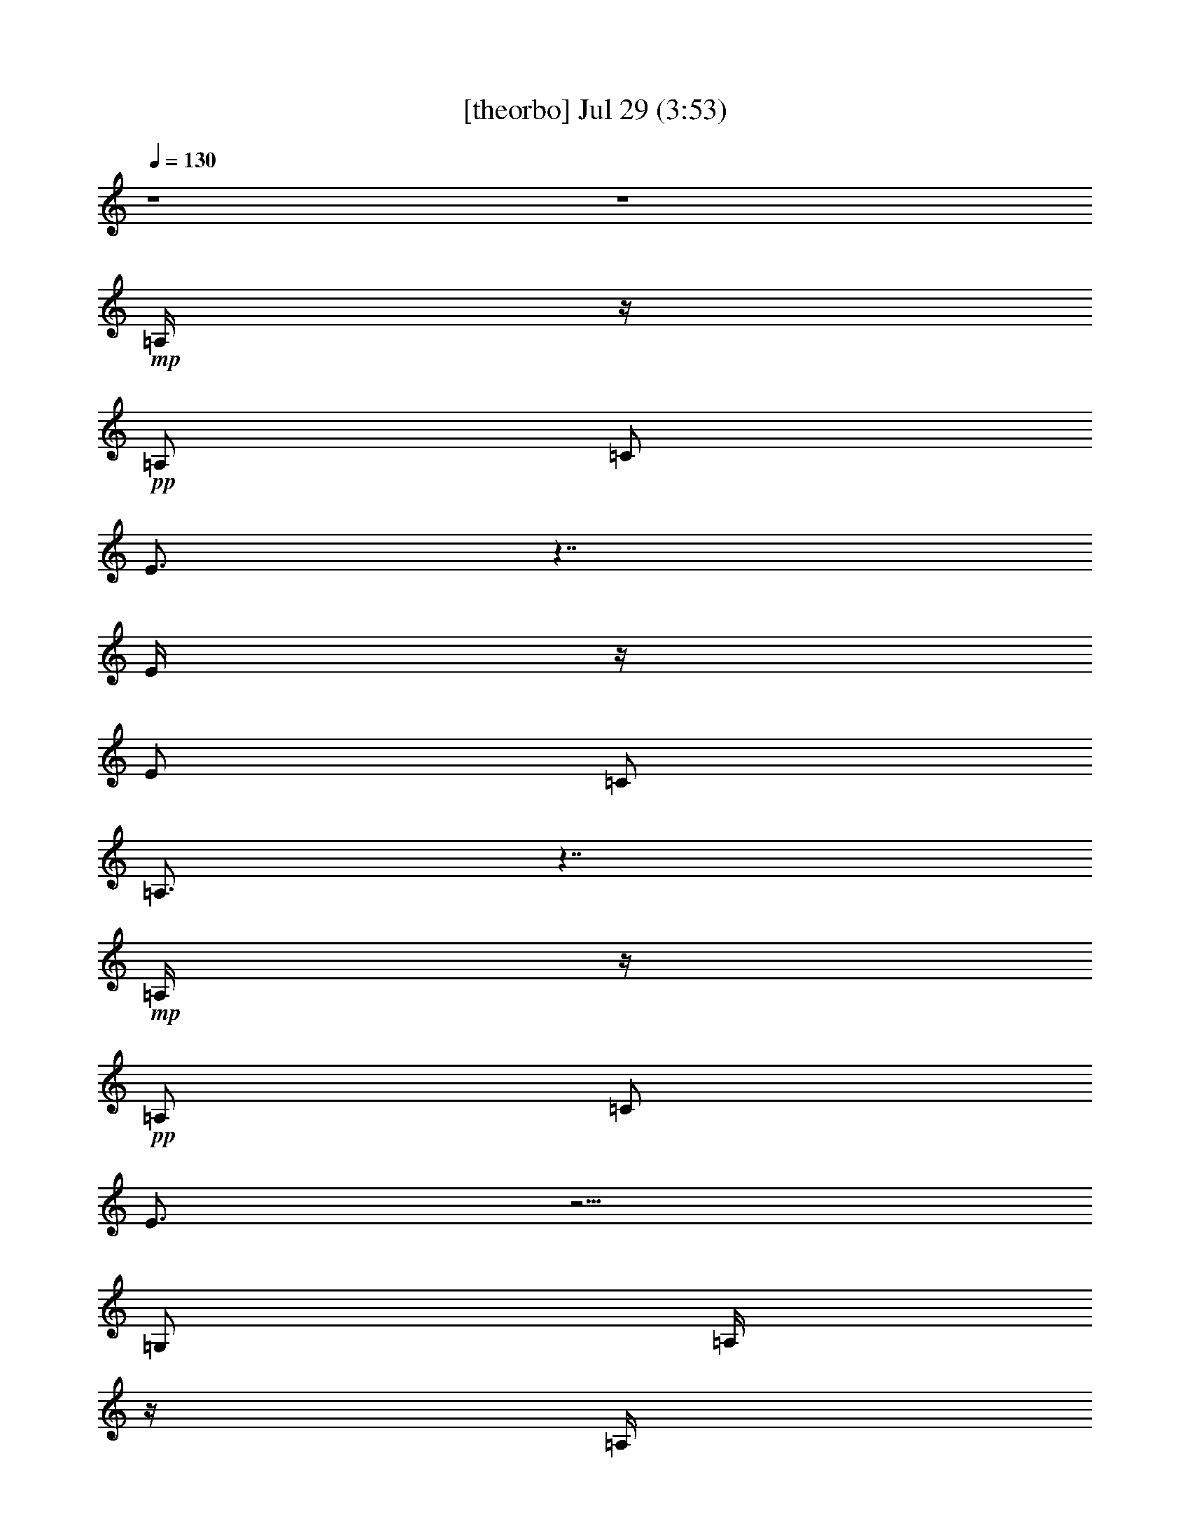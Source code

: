% 
% conversion by gongster54 
% http://fefeconv.mirar.org/?filter_user=gongster54&view=all 
% 29 Jul 13:22 
% using Firefern's ABC converter 
% 
% Artist: 
% Mood: unknown 
% 
% Playing multipart files: 
% /play <filename> <part> sync 
% example: 
% pippin does: /play weargreen 2 sync 
% samwise does: /play weargreen 3 sync 
% pippin does: /playstart 
% 
% If you want to play a solo piece, skip the sync and it will start without /playstart. 
% 
% 
% Recommended solo or ensemble configurations (instrument/file): 
% 

X:1 
T: [theorbo] Jul 29 (3:53) 
Z: Transcribed by Firefern's ABC sequencer 
% Transcribed for Lord of the Rings Online playing 
% Transpose: 0 (0 octaves) 
% Tempo factor: 100% 
L: 1/4 
K: C 
Q: 1/4=130 
z4 z4 
+mp+ =A,/4 
z/4 
+pp+ =A,/2 
=C/2 
E3/4 
z7/4 
E/4 
z/4 
E/2 
=C/2 
=A,3/4 
z7/4 
+mp+ =A,/4 
z/4 
+pp+ =A,/2 
=C/2 
E3/4 
z5/4 
=G,/2 
=A,/4 
z/4 
=A,/4 
z/4 
=G,/2 
+mp+ =A,3/2 
z 
=A,/4 
z/4 
=A,/2 
+pp+ =C/2 
E3/4 
z7/4 
E/4 
z/4 
E/2 
=C/2 
=A,3/4 
z7/4 
+mp+ =A,/4 
z/4 
+pp+ =A,/2 
=C/2 
E 
z 
+mp+ =G,/2 
+pp+ =A,/4 
z/4 
+mp+ =A,/2 
+pp+ =G,/2 
=A,7/4 
z3/4 
+mp+ =A,/4 
z/4 
=A,/2 
+pp+ =C/2 
E3/4 
z7/4 
=D/4 
z/4 
=D/2 
=F/2 
=A 
z3/2 
E,/4 
z/4 
E,/2 
^G,/2 
B,3/4 
z7/4 
+mp+ =A,/4 
z/4 
+pp+ =A,/2 
=C/2 
E3/4 
z/4 
+mp+ =A,/4 
z/4 
+pp+ =C/4 
z/4 
+pp+ E/2 
+pp+ =A,/4 
z/4 
=A,/2 
=C/2 
E3/4 
z7/4 
=D/4 
z/4 
+mp+ =D/2 
+pp+ =F/2 
=A3/4 
z7/4 
E,/4 
z/4 
E,/2 
^G,/2 
B,3/4 
z7/4 
+mp+ =A,/4 
z/4 
+pp+ =A,/2 
=C/2 
E/2 
z/2 
=A,/2 
=C/2 
+pp+ E/2 
+mp+ =A,/4 
z/4 
+pp+ =A,/2 
=C/2 
E3/4 
z7/4 
=D/4 
z/4 
=D/2 
=F/2 
=A3/4 
z7/4 
E,/4 
z/4 
E,/2 
^G,/2 
B,/2 
z/2 
B,/2 
z/2 
E,/4 
z/4 
=A,/4 
z/4 
=A,/2 
=C/2 
E3/4 
z/4 
+mp+ =A,/4 
z/4 
+pp+ =C/2 
E/2 
+mp+ =A,/4 
z/4 
+pp+ =A,/2 
=C/2 
E3/4 
z7/4 
=D/4 
z/4 
+mp+ =D/2 
+pp+ =F/2 
=A/2 
z2 
+mp+ E,/2 
+pp+ E,/4 
z/4 
E,/2 
E,/4 
z/4 
E,/2 
E,/4 
z/4 
E,/4 
z/4 
E,/4 
z/4 
E,/2 
E,/4 
z/4 
E,/2 
E,/4 
z/4 
E,/2 
E,/4 
z/4 
E,/2 
E,/4 
z/4 
=A,/4 
z/4 
=A,/2 
=C/2 
E3/4 
z7/4 
+mp+ =D/4 
z/4 
+pp+ =D/2 
=F/2 
=A3/4 
z7/4 
+mp+ E,/4 
z/4 
+pp+ E,/2 
^G,/2 
B,/2 
z/2 
B,3/4 
z/4 
E,/4 
z/4 
+mp+ =A,/4 
z/4 
+pp+ =A,/2 
=C/2 
E3/4 
z/4 
=A,/2 
=C/2 
+pp+ E/2 
+mp+ =A,/4 
z/4 
+pp+ =A,/2 
=C/2 
E3/4 
z7/4 
=D/4 
z/4 
=D/2 
=F/2 
=A3/4 
z7/4 
E,/4 
z/4 
E,/2 
^G,/2 
B,/2 
z2 
+mp+ =A,/4 
z/4 
+pp+ =A,/2 
=C/2 
E/2 
z/2 
+mp+ =A,/2 
+pp+ =C/2 
+pp+ E/2 
+pp+ =A,/4 
z/4 
+pp+ =A,/4 
z/4 
+pp+ =C/2 
E3/4 
z7/4 
=D/4 
z/4 
=D/2 
=F/2 
=A3/4 
z7/4 
E,/4 
z/4 
E,/2 
^G,/2 
B,3/4 
z7/4 
+mp+ =A,/4 
z/4 
+pp+ =A,/2 
=C/2 
E/2 
z/2 
+mp+ =A,/2 
+pp+ =C/2 
+pp+ E/2 
+mp+ =A,/4 
z/4 
+pp+ =A,/2 
=C/2 
E/2 
z2 
=D/4 
z/4 
=D/2 
=F/2 
=A3/4 
z7/4 
E,/4 
z/4 
E,/4 
z/4 
^G,/2 
B,/2 
z/2 
B,/2 
z/2 
E,/2 
=A,/4 
z/4 
=A,/2 
=C/2 
E3/4 
z/4 
=A,/2 
=C/2 
+pp+ E/2 
+pp+ =A,/4 
z/4 
+pp+ =A,/2 
+pp+ =C/2 
E3/4 
z7/4 
=D/4 
z/4 
=D/2 
=F/2 
=A3/4 
z7/4 
E,/4 
z/4 
E,/2 
^G,/2 
B,/2 
z/2 
B,/2 
z/2 
E,/2 
=A,/4 
z/4 
=A,/2 
=C/2 
E3/4 
z/4 
=A,/2 
=C/2 
+pp+ E/2 
+pp+ =A,/4 
z/4 
=A,/2 
+pp+ =C/2 
+pp+ E3/4 
z7/4 
=D/4 
z/4 
=D/2 
=F/2 
+pp+ =A3/4 
z7/4 
+pp+ E,/4 
z/4 
E,/2 
^G,/2 
B,3/4 
z/4 
B,/2 
z/2 
E,/4 
z/4 
=A,/4 
z/4 
=A,/2 
=C/2 
E3/4 
z/4 
=A,/2 
+pp+ =C/2 
E/2 
+pp+ =A,/4 
z/4 
=A,/2 
=C/2 
E3/4 
z7/4 
=D/4 
z/4 
=D/2 
=F/2 
=A3/4 
z7/4 
E,/4 
z/4 
E,/2 
^G,/2 
B,3/4 
z7/4 
=A,/4 
z/4 
=A,/2 
=C/2 
E3/4 
z/4 
=A,/2 
=C/2 
+pp+ E/2 
+pp+ =A,/4 
z/4 
=A,/2 
=C/2 
E/2 
z2 
=D/4 
z/4 
=D/2 
=F/2 
=A3/4 
z7/4 
E,/4 
z/4 
E,/2 
^G,/2 
B,3/4 
z/4 
B,/4 
z/4 
^G,/2 
E,/2 
=A,/4 
z/4 
=A,/2 
=C/2 
E/2 
z/2 
=A,/2 
z/2 
E/4 
z/4 
+mp+ =A,/4 
z/4 
+pp+ =A,/2 
=C/2 
E3/4 
z7/4 
+pp+ =D/4 
z/4 
+pp+ =D/2 
=F/2 
=A3/4 
z7/4 
E,/4 
z/4 
E,/2 
^G,/2 
B,/2 
z/2 
B,/2 
z/2 
E,/4 
z/4 
+mp+ =A,/4 
z/4 
+pp+ =A,/2 
=C/2 
E/2 
z/2 
+mp+ =A,/2 
+pp+ =C/2 
+pp+ E/2 
+pp+ =A,/4 
z/4 
=A,/4 
z/4 
=C/2 
E3/4 
z7/4 
=D/4 
z/4 
+mp+ =D/2 
+pp+ =F/2 
=A3/4 
z7/4 
E,/4 
z/4 
E,/2 
^G,/2 
B,3/4 
z7/4 
=A,/4 
z/4 
=A,/2 
=C/2 
E3/4 
z/4 
=A,/2 
=C/2 
+pp+ E/2 
+pp+ =A,/4 
z/4 
+pp+ =A,/2 
+pp+ =C/2 
E3/4 
z7/4 
+mp+ =D/4 
z/4 
+pp+ =D/2 
=F/2 
=A3/4 
z7/4 
E,/4 
z/4 
E,/2 
^G,/2 
B,/2 
z/2 
B,3/4 
z/4 
E,/2 
=A,/4 
z/4 
=A,/2 
+pp+ =C/2 
+pp+ E3/4 
z/4 
=A,/2 
=C/2 
+pp+ E/2 
+pp+ =A,/4 
z/4 
=A,/2 
=C/2 
E3/4 
z7/4 
=D/4 
z/4 
=D/2 
^F/2 
=A3/4 
z7/4 
E,/4 
z/4 
E,/2 
^G,/2 
B,/2 
z/2 
B,/2 
^G,/2 
E,/2 
=A,/4 
z/4 
=A,/2 
=C/2 
E/2 
z/2 
=A,/2 
=C/2 
+pp+ E/2 
+pp+ =A,/4 
z/4 
+pp+ =A,/2 
+pp+ =C/2 
E3/4 
z7/4 
=D/4 
z/4 
=D/2 
=F/2 
=A3/4 
z7/4 
E,/4 
z/4 
E,/2 
^G,/2 
B,3/4 
z7/4 
=A,/4 
z/4 
=A,/2 
=C/2 
E/2 
z/2 
=A,/2 
E/2 
=C/2 
=A,/4 
z/4 
=A,/2 
=C/2 
E3/4 
z7/4 
=D/4 
z/4 
=D/2 
=F/2 
=A3/4 
z7/4 
+mp+ E,/2 
+pp+ E,/4 
z/4 
E,/2 
E,/4 
z/4 
E,/4 
z/4 
E,/4 
z/4 
E,/4 
z/4 
E,/4 
z/4 
E,/2 
E,/4 
z/4 
E,/2 
E,/4 
z/4 
E,/2 
E,/4 
z/4 
E,/2 
E,/4 
z/4 
E,/2 
E,/4 
z/4 
E,/2 
E,/4 
z/4 
E,/2 
E,/4 
z/4 
E,/2 
E,/4 
z/4 
E,/2 
E,/4 
z/4 
E,/2 
E,/4 
z/4 
E,/2 
E,/4 
z/4 
E,/4 
z/4 
E,/4 
z/4 
=A,/4 
z/4 
=A,/2 
+pp+ =C/2 
+pp+ E3/4 
z7/4 
=D/4 
z/4 
=D/2 
=F/2 
=A/2 
z2 
+mp+ E,/4 
z/4 
+pp+ E,/2 
^G,/2 
B,/2 
z/2 
B,/2 
z/2 
E,/2 
=A,/4 
z/4 
=A,/2 
=C/2 
E/2 
z/2 
=A,/2 
=C/2 
E/2 
+mp+ =A,/4 
z/4 
+pp+ =A,/2 
=C/2 
E3/4 
z7/4 
=D/4 
z/4 
+mp+ =D/2 
+pp+ =F/2 
=A/2 
z2 
+mp+ E,/4 
z/4 
+pp+ E,/2 
^G,/2 
B,/2 
z/2 
B,/2 
z/2 
E,/2 
=A,/4 
z/4 
=A,/2 
=C/2 
E/2 
z/2 
+mp+ =A,/2 
=C/2 
+pp+ E/2 
=A,/4 
z/4 
=A,/2 
=C/2 
E3/4 
z7/4 
+mp+ =D/4 
z/4 
+pp+ =D/2 
=F/2 
=A3/4 
z7/4 
E,/4 
z/4 
E,/2 
^G,/2 
B,3/4 
z7/4 
+mp+ =A,/4 
z/4 
+pp+ =A,/2 
=C/2 
E3/4 
z/4 
+mp+ =A,/2 
+pp+ =C/2 
E/2 
+mp+ =A,/4 
z/4 
+pp+ =A,/2 
=C/2 
E/2 
z2 
=D/4 
z/4 
=D/2 
=F/2 
=A/2 
z2 
E,/2 
E,/4 
z/4 
E,/2 
E,/4 
z/4 
E,/2 
E,/4 
z/4 
E,/2 
E,/4 
z/4 
E,/2 
E,/4 
z/4 
E,/2 
E,/4 
z/4 
E,/2 
E,/4 
z/4 
E,/2 
E,/4 
z/4 
E,/2 
E,/4 
z/4 
E,/2 
E,/4 
z/4 
E,/4 
z/4 
E,/4 
z/4 
E,/2 
E,/4 
z/4 
E,/2 
E,/4 
z/4 
E,/4 
z/4 
E,/4 
z/4 
E,/2 
E,/4 
z/4 
E,/4 
z/4 
E,/4 
z/4 
+mp+ =A,/4 
z/4 
+pp+ =A,/2 
=C/2 
E7/4 
z3/4 
E/4 
z/4 
E/2 
=C/2 
+mp+ =A,3/2 
z 
+pp+ =A,/4 
z/4 
=A,/2 
=C/2 
E3/2 
z/2 
+mp+ =G,/2 
+pp+ =A,/4 
z/4 
+mp+ =A,/4 
z/4 
=G,/2 
+pp+ =A,3/2 
z 
+mp+ =A,/4 
z/4 
+pp+ =A,/2 
=C/2 
E3/2 
z 
E/4 
z/4 
E/2 
+pp+ =C/2 
+pp+ =A,3/2 
z 
+mp+ =A,/4 
z/4 
+pp+ =A,/2 
=C/2 
E3/2 
z/2 
+mp+ =G,/2 
+pp+ =A,/4 
z/4 
=A,/4 
z/4 
+mp+ =G,/2 
+pp+ =A,3/2 
z 
+mp+ =A,/4 
z/4 
+pp+ =A,/2 
=C/2 
E7/4 
z3/4 
E/4 
z/4 
E/2 
=C/2 
=A,7/4 
z3/4 
=A,/4 
z/4 
=A,/2 
=C/2 
E3/2 
z/2 
+mp+ =G,/2 
+pp+ =A,/4 
z/4 
=A,/4 
z/4 
=G,/2 
=A,7/4 
z3/4 
+mp+ =A,/4 
z/4 
+pp+ =A,/2 
=C/2 
E7/4 
z3/4 
E/4 
z/4 
E/2 
=C/2 
=A,7/4 
z3/4 
+mp+ =A,/4 
z/4 
+pp+ =A,/2 
=C/2 
E3/2 
z/2 
+mp+ =G,/2 
+pp+ =A,/4 
z/4 
+mp+ =A,/4 
z/4 
+pp+ =G,/2 
+mp+ =A,3/2 
z 
=A,/2 
=A,/4 
z/4 
=A,/4 
z/4 
=A,/4 
z/4 
=A,/2 
+pp+ =A,/4 
z/4 
=A,/2 
=A,/4 
z/4 
+mp+ =G,/2 
+pp+ =G,/4 
z/4 
=G,/2 
=G,/4 
z/4 
=G,/2 
=G,/4 
z/4 
=G,/2 
=G,/4 
z/4 
+mp+ =F,/2 
+pp+ =F,/4 
z/4 
=F,/2 
=F,/4 
z/4 
=F,/2 
=F,/4 
z/4 
=F,/2 
+mp+ =F,/4 
z/4 
E,/2 
+pp+ E,/4 
z/4 
E,/2 
E,/4 
z/4 
E,/2 
E,/4 
z/4 
E,/2 
E,/4 
z/4 
+mp+ =D/2 
+pp+ =D/4 
z/4 
+mp+ =D/2 
+pp+ =D/4 
z/4 
=D/2 
=D/4 
z/4 
=D/2 
=D/4 
z/4 
+mp+ =C/2 
+pp+ =C/4 
z/4 
=C/2 
=C/4 
z/4 
+mp+ =C/2 
+pp+ =C/4 
z/4 
=C/2 
+mp+ =C/4 
z/4 
B,/2 
+pp+ B,/4 
z/4 
+mp+ B,/2 
+pp+ B,/4 
z/4 
B,/2 
B,/4 
z/4 
+mp+ =G,3/4 
z/4 
+pp+ =A,/4 
z/4 
+mp+ =A,/4 
z/4 
=G,/4 
z/4 
=A,11/4 


X:2 
T: [clarinet] Jul 29 (3:53) 
Z: Transcribed by Firefern's ABC sequencer 
% Transcribed for Lord of the Rings Online playing 
% Transpose: 0 (0 octaves) 
% Tempo factor: 100% 
L: 1/4 
K: C 
Q: 1/4=130 
z4 z4 z4 z4 z4 z4 z4 z4 z4 z4 z/2 
+mf+ =A/2 
+mp+ =c/4 
z/4 
+mf+ e/2 
z3/2 
e/4 
z/4 
e3/4 
z/4 
+mp+ =d3/4 
z/4 
+mf+ =c 
z3/2 
^c/4 
z/4 
+mp+ =d/4 
z/4 
+mf+ =d/4 
z/4 
=d/2 
=d/2 
z/2 
+mp+ =c/4 
z/4 
+mf+ e3/4 
z/4 
=d3/4 
z/4 
=c5/4 
z5/4 
e3/4 
z/4 
+mp+ =c/4 
z/4 
+mf+ e/2 
z/2 
e/2 
z/2 
=d 
=A/4 
z/4 
+mp+ =c5/4 
z7/4 
=d/2 
+mf+ =c/4 
z/4 
=d/2 
z2 
e/2 
=c/2 
=d/2 
=c 
z2 
e3/4 
z/4 
=c/4 
z/4 
e3/4 
z/4 
e3/4 
z/4 
=d/2 
=A/2 
z/2 
=c5/4 
z7/4 
=d/2 
=c/2 
=d/2 
z 
=d/2 
+mp+ =c/4 
z/4 
+mf+ e3/4 
z/4 
=d3/4 
z/4 
=c5/4 
z5/4 
e3/4 
z/4 
+mp+ =c/4 
z/4 
+mf+ e/2 
z3/2 
=d/2 
=d/4 
z/4 
=A/2 
+mp+ =c/2 
=c3/4 
z9/4 
+mf+ =d/4 
z/4 
+mp+ =c/4 
z/4 
+mf+ =d/2 
=d/4 
z/4 
=d/4 
z/4 
+mp+ =c/4 
z/4 
+mf+ =d3/4 
z/4 
=c/4 
z/4 
e/4 
z/4 
e3/4 
z/4 
e/2 
z/2 
=c3/4 
z/4 
=d/2 
z/2 
=c3/4 
z/4 
=d/2 
=c3/4 
z/4 
=A3/2 
z5/2 
E/4 
z/4 
^G/4 
z/4 
B/4 
z/4 
=d/4 
z/4 
+mp+ =d/4 
z/4 
+mf+ e/4 
z/4 
=d/2 
z/2 
=c5/4 
z5/4 
e/2 
z/2 
=c3/4 
z/4 
=d/2 
z/2 
=c3/4 
z/4 
=d/4 
z/4 
=c3/4 
z/4 
=A3/2 
z7/2 
=d3/4 
z/4 
=d/4 
z/4 
+mp+ e/4 
z/4 
+mf+ =d/2 
z/2 
=c3/2 
z5/2 
=A/4 
z/4 
^d/4 
z/4 
+mp+ =c/4 
z/4 
+mf+ e/4 
z5/4 
e/4 
z/4 
=d/4 
z/4 
=A/2 
z/2 
=c7/4 
z5/4 
^c/4 
z/4 
+mp+ =d/2 
+mf+ =d/4 
z/4 
=d/2 
z 
+mp+ =c/4 
z/4 
+mf+ =d/2 
z/2 
=d/2 
z/2 
=c5/4 
z5/4 
e/2 
=c/4 
z/4 
e/4 
z/4 
e3/4 
z5/4 
=d/4 
z/4 
=A/2 
z/2 
=c5/4 
z7/4 
=d/4 
z/4 
+mp+ =d/4 
z/4 
+mf+ =d/2 
z 
=d/2 
=c/4 
z/4 
e3/4 
z/4 
=d/2 
z/2 
=c3/4 
z/4 
e/2 
z/2 
=c3/4 
z/4 
=d/2 
z/2 
=c3/4 
z/4 
=d/4 
z/4 
=c/2 
z/2 
=A5/4 
z11/4 
E/4 
z/4 
+mp+ ^G/4 
z/4 
B/4 
z/4 
=d/4 
z/4 
=d/4 
z/4 
+mf+ e/4 
z/4 
=d/2 
z/2 
=c 
z3/2 
e3/4 
z/4 
=c/2 
z/2 
=d/2 
z/2 
=c/2 
z/2 
=d/4 
z/4 
=c/2 
z/2 
=A 
z4 
=d3/4 
z/4 
=d/4 
z/4 
e/4 
z/4 
=d/2 
z/2 
=c3/2 
z2 
+mp+ =a3/4 
z/4 
+mf+ e3/4 
z/4 
=d/4 
z/4 
=c/2 
z/2 
=d/2 
z/2 
+mp+ =d/4 
z/4 
+mf+ =A/4 
z/4 
+mp+ =c 
z2 
+mf+ =d/4 
z/4 
=d/2 
z/2 
=d/2 
+mp+ =d/4 
z/4 
+mf+ =d/4 
z/4 
+mp+ =c/4 
z/4 
+mf+ e3/4 
z/4 
=d/2 
z/2 
=c 
z3/2 
+mp+ e/2 
z/2 
+mf+ =c/4 
z/4 
e/4 
z/4 
e/2 
z 
=d/4 
z/4 
+mp+ =d/4 
z/4 
+mf+ =A/4 
z/4 
=c 
z5/2 
=d/2 
z/2 
=d/4 
z/4 
+mp+ =d/4 
z/4 
+mf+ =d/4 
z/4 
+mp+ =c/4 
z/4 
+mf+ e3/4 
z/4 
=d/2 
z/2 
=c 
z 
+mp+ =a/2 
z/2 
+mf+ e/2 
z/2 
=d/2 
=c/4 
z3/4 
+mp+ ^c/2 
z/2 
=d/4 
z/4 
=A/2 
+mf+ =c 
z2 
=d/4 
z/4 
=d/2 
z/2 
=d/4 
z/4 
=d/4 
z5/4 
=d3/4 
z/4 
=d/2 
z/2 
=c5/4 
z5/4 
e/4 
z/4 
e/4 
z/4 
=c/4 
z/4 
e/4 
z/4 
+mp+ e/4 
z/4 
+mf+ e/4 
z/4 
+mp+ =c/4 
z/4 
+mf+ =d/4 
z/4 
=A/2 
z/2 
=c5/4 
z7/4 
=d/4 
z/4 
=d/4 
z/4 
=d/4 
z/4 
=d3/4 
z3/4 
+mp+ =c/4 
z/4 
+mf+ e/2 
+mp+ =c/4 
z/4 
=d/2 
+pp+ =c 
z/2 
+mf+ e/2 
z/2 
=c/2 
z/2 
=d/2 
z/2 
=c3/4 
z/4 
=d/4 
z/4 
=c/2 
z/2 
=A3/2 
z5/2 
E/4 
z/4 
+mp+ ^G/4 
z/4 
B/4 
z/4 
=d/4 
z/4 
=d/4 
z/4 
e/4 
z/4 
+mf+ =d/2 
z/2 
=c 
z3/2 
e3/4 
z/4 
=c/2 
z/2 
=d/2 
z/2 
+mp+ =c/2 
z/2 
+mf+ =d/4 
z/4 
+mp+ =c/2 
z/2 
=A5/4 
z15/4 
+mf+ =d/2 
z/2 
=d/4 
z/4 
+mp+ e/4 
z/4 
+mf+ =d/2 
z/2 
=c3/2 
z5/2 
e3/4 
z/4 
=c/4 
z/4 
e3/4 
z/4 
e3/4 
z/4 
=d/2 
=A/2 
z/2 
=c5/4 
z7/4 
=d/2 
=c/2 
=d3/4 
z3/4 
=d/2 
+mp+ =c/4 
z/4 
+mf+ e3/4 
z/4 
=d3/4 
z/4 
=c5/4 
z5/4 
e3/4 
z/4 
+mp+ =c/4 
z/4 
+mf+ e/2 
z3/2 
=d/2 
=d/2 
=A/2 
+mp+ =c/2 
=c3/4 
z9/4 
+mf+ =d/4 
z/4 
+mp+ =c/4 
z/4 
+mf+ =d/2 
=d/4 
z/4 
=d/4 
z/4 
+mp+ =c/4 
z/4 
+mf+ =d3/4 
z/4 
=c/4 
z/4 
^d/4 
z/4 
e2 
e/2 
z/4 
e/2 
^d/2 
z/4 
e2 
z4 
+pp+ =A8 
z4 
[=A4e4] 
z4 
[=d4=a4] 
z4 
[=A4e4] 
z4 
[=d15/4=a15/4] 
z4 z/4 
[=A15/4e15/4-] 
e/4 
z4 
[=d15/4=a15/4] 
z/4 
E8 
E31/4 
z4 z4 z4 z4 z3/4 
+mp+ =A/4 
z/4 
=c/2 
e/2 
z3/2 
+mf+ =c/4 
z/4 
e3/4 
z/4 
+mp+ =d/2 
z/2 
=c 
z3/2 
+pp+ =c/4 
z/4 
+mp+ =d/2 
+pp+ =c/4 
z/4 
+mp+ =d/4 
z/4 
=d/4 
z/4 
=c3/4 
z/4 
e 
=d 
=c5/4 
z5/4 
=A/4 
z/4 
+pp+ =c/4 
z/4 
+mf+ e/2 
z3/2 
+mp+ =c/4 
z/4 
e 
=d3/4 
z/4 
=c 
z3/2 
=c/4 
z/4 
=d/2 
=c/4 
z/4 
=d/4 
z/4 
=d/4 
z/4 
=c/2 
z/2 
e3/4 
z/4 
=d3/4 
z/4 
+mf+ =c5/4 
z5/4 
+mp+ =A/4 
z/4 
=c/4 
z/4 
e/2 
z3/2 
=c/4 
z/4 
e 
=d 
=c 
z3/2 
=c/4 
z/4 
=d/4 
z/4 
=c/4 
z/4 
=d/4 
z/4 
=d/4 
z/4 
=c/2 
z/2 
+mf+ e 
+mp+ =d3/4 
z/4 
+mf+ =c5/4 
z3/4 
+pp+ [=A4=a4] 
[=G4=g4] 
[=F15/4=f15/4-] 
=f/4 
[E15/4e15/4-] 
e/4 
[=D4=d4] 
[=C15/4=c15/4-] 
=c/4 
[B,3B3] 
[=G,3/4-=G3/4] 
=G,/4 
[=A,/4=A/4] 
z/4 
=A,/4 


X:3 
T: [harp] Jul 29 (3:53) 
Z: Transcribed by Firefern's ABC sequencer 
% Transcribed for Lord of the Rings Online playing 
% Transpose: 0 (0 octaves) 
% Tempo factor: 100% 
L: 1/4 
K: C 
Q: 1/4=130 
z4 z4 
+pp+ [=A,/4=C/4E/4] 
z/4 
+ppp+ [=A,/4=C/4E/4] 
z/4 
+pp+ [=A,/4=C/4E/4] 
z/4 
+ppp+ [=A,/4=C/4E/4] 
z/4 
+pp+ [=A,/4=C/4E/4] 
z/4 
+ppp+ [=A,/4=C/4E/4] 
z/4 
+pp+ [=A,/4=C/4E/4] 
z/4 
+ppp+ [=A,/4=C/4E/4] 
z/4 
+ppp+ [=A,/4=C/4E/4] 
z/4 
[=A,/4=C/4E/4] 
z/4 
[=A,/4=C/4E/4] 
z/4 
[=A,/4=C/4E/4] 
z/4 
+pp+ [=A,/4=C/4E/4] 
z/4 
+ppp+ [=A,/4=C/4E/4] 
z/4 
[=A,/4=C/4E/4] 
z/4 
[=A,/4=C/4E/4] 
z/4 
[=A,/4=C/4E/4] 
z/4 
+ppp+ [=A,/4=C/4E/4] 
z/4 
+ppp+ [=A,/4=C/4E/4] 
z/4 
[=A,/4=C/4E/4] 
z/4 
+pp+ [=A,/4=C/4E/4] 
z/4 
+ppp+ [=A,/4=C/4E/4] 
z/4 
+pp+ [=A,/4=C/4E/4] 
z/4 
+ppp+ [=A,/4=C/4E/4=G/4B/4-=d/4-] 
[B/4=d/4] 
+pp+ [=A,/4=C/4E/4=A/4=c/4e/4] 
z/4 
+ppp+ [=A,/4=C/4E/4=A/4=c/4e/4] 
z/4 
[=A,/4=C/4E/4=G/4B/4=d/4] 
z/4 
[=A,/4=C/4E/4=A/4-=c/4-e/4-] 
[=A/4=c/4e/4] 
[=A,/4=C/4E/4] 
z/4 
[=A,/4=C/4E/4] 
z/4 
[=A,/4=C/4E/4] 
z/4 
[=A,/4=C/4E/4] 
z/4 
[=A,/4=C/4E/4] 
z/4 
[=A,/4=C/4E/4] 
z/4 
[=A,/4=C/4E/4] 
z/4 
[=A,/4=C/4E/4] 
z/4 
+pp+ [=A,/4=C/4E/4] 
z/4 
+ppp+ [=A,/4=C/4E/4] 
z/4 
+ppp+ [=A,/4=C/4E/4] 
z/4 
[=A,/4=C/4E/4] 
z/4 
[=A,/4=C/4E/4] 
z/4 
[=A,/4=C/4E/4] 
z/4 
[=A,/4=C/4E/4] 
z/4 
[=A,/4=C/4E/4] 
z/4 
+pp+ [=A,/4=C/4E/4] 
z/4 
+ppp+ [=A,/4=C/4E/4] 
z/4 
[=A,/4=C/4E/4] 
z/4 
[=A,/4=C/4E/4] 
z/4 
[=A,/4=C/4E/4] 
z/4 
[=A,/4=C/4E/4] 
z/4 
[=A,/4=C/4E/4] 
z/4 
[=A,/4=C/4E/4] 
z/4 
+pp+ [=A,/4=C/4E/4] 
z/4 
+ppp+ [=A,/4=C/4E/4] 
z/4 
+pp+ [=A,/4=C/4E/4] 
z/4 
+ppp+ [=A,/4=C/4E/4=G/4-B/4-=d/4-] 
[=G/4B/4=d/4] 
+pp+ [=A,/4=C/4E/4=A/4=c/4e/4] 
z/4 
+ppp+ [=A,/4=C/4E/4=A/4=c/4e/4] 
z/4 
[=A,/4=C/4E/4=G/4B/4=d/4] 
z/4 
[=A,/4=C/4E/4=A/4-=c/4-e/4-] 
[=A/4=c/4e/4] 
[=A,/4=C/4E/4] 
z/4 
+ppp+ [=A,/4=C/4E/4] 
z/4 
+pp+ [=A,/4=C/4E/4] 
z/4 
+ppp+ [=A,/4=C/4E/4] 
z/4 
+ppp+ [=A,/4=C/4E/4] 
z/4 
+ppp+ [=A,/4=C/4E/4] 
z/4 
+ppp+ [=A,/4=C/4E/4] 
z/4 
[=A,/4=C/4E/4] 
z/4 
[=A,/4=C/4E/4] 
z/4 
[=A,/4=C/4E/4] 
z/4 
[=A,/4=C/4E/4] 
z/4 
+ppp+ [=A,/4=C/4E/4] 
z/4 
+pp+ [=A,/4=D/4=F/4] 
z/4 
+ppp+ [=A,/4=D/4=F/4] 
z/4 
+ppp+ [=A,/4=D/4=F/4] 
z/4 
[=A,/4=D/4=F/4] 
z/4 
[=A,/4=D/4=F/4] 
z/4 
+ppp+ [=A,/4=D/4=F/4] 
z/4 
+ppp+ [=A,/4=D/4=F/4] 
z/4 
[=A,/4=D/4=F/4] 
z/4 
[B,/4=D/4E/4^G/4] 
z/4 
[B,/4=D/4E/4^G/4] 
z/4 
[B,/4=D/4E/4^G/4] 
z/4 
+ppp+ [B,/4=D/4E/4^G/4] 
z/4 
+ppp+ [B,/4=D/4E/4^G/4] 
z/4 
[B,/4=D/4E/4^G/4] 
z/4 
[B,/4=D/4E/4^G/4] 
z/4 
+ppp+ [B,/4=D/4E/4^G/4] 
z/4 
+ppp+ [=A,/4=C/4E/4] 
z/4 
+ppp+ [=A,/4=C/4E/4] 
z/4 
+ppp+ [=A,/4=C/4E/4] 
z/4 
+ppp+ [=A,/4=C/4E/4] 
z/4 
+ppp+ [=A,/4=C/4E/4] 
z/4 
+ppp+ [=A,/4=C/4E/4] 
z/4 
+ppp+ [=A,/4=C/4E/4] 
z/4 
+ppp+ [=A,/4=C/4E/4] 
z/4 
+ppp+ [=A,/4=C/4E/4] 
z/4 
+ppp+ [=A,/4=C/4E/4] 
z/4 
+ppp+ [=A,/4=C/4E/4] 
z/4 
[=A,/4=C/4E/4] 
z/4 
[=A,/4=C/4E/4] 
z/4 
+ppp+ [=A,/4=C/4E/4] 
z/4 
+ppp+ [=A,/4=C/4E/4] 
z/4 
+ppp+ [=A,/4=C/4E/4] 
z/4 
+pp+ [=A,/4=D/4=F/4] 
z/4 
+ppp+ [=A,/4=D/4=F/4] 
z/4 
[=A,/4=D/4=F/4] 
z/4 
[=A,/4=D/4=F/4] 
z/4 
[=A,/4=D/4=F/4] 
z/4 
+ppp+ [=A,/4=D/4=F/4] 
z/4 
+ppp+ [=A,/4=D/4=F/4] 
z/4 
[=A,/4=D/4=F/4] 
z/4 
[B,/4=D/4E/4^G/4] 
z/4 
[B,/4=D/4E/4^G/4] 
z/4 
[B,/4=D/4E/4^G/4] 
z/4 
+ppp+ [B,/4=D/4E/4^G/4] 
z/4 
+ppp+ [B,/4=D/4E/4^G/4] 
z/4 
+ppp+ [B,/4=D/4E/4^G/4] 
z/4 
+ppp+ [B,/4=D/4E/4^G/4] 
z/4 
+ppp+ [B,/4=D/4E/4^G/4] 
z/4 
+ppp+ [=A,/4=C/4E/4] 
z/4 
[=A,/4=C/4E/4] 
z/4 
[=A,/4=C/4E/4] 
z/4 
+ppp+ [=A,/4=C/4E/4] 
z/4 
+ppp+ [=A,/4=C/4E/4] 
z/4 
+ppp+ [=A,/4=C/4E/4] 
z/4 
+ppp+ [=A,/4=C/4E/4] 
z/4 
[=A,/4=C/4E/4] 
z/4 
[=A,/4=C/4E/4] 
z/4 
+ppp+ [=A,/4=C/4E/4] 
z/4 
+ppp+ [=A,/4=C/4E/4] 
z/4 
[=A,/4=C/4E/4] 
z/4 
[=A,/4=C/4E/4] 
z/4 
[=A,/4=C/4E/4] 
z/4 
[=A,/4=C/4E/4] 
z/4 
[=A,/4=C/4E/4] 
z/4 
+pp+ [=A,/4=D/4=F/4] 
z/4 
+ppp+ [=A,/4=D/4=F/4] 
z/4 
[=A,/4=D/4=F/4] 
z/4 
[=A,/4=D/4=F/4] 
z/4 
[=A,/4=D/4=F/4] 
z/4 
[=A,/4=D/4=F/4] 
z/4 
[=A,/4=D/4=F/4] 
z/4 
+ppp+ [=A,/4=D/4=F/4] 
z/4 
+ppp+ [B,/4=D/4E/4^G/4] 
z/4 
+ppp+ [B,/4=D/4E/4^G/4] 
z/4 
+ppp+ [B,/4=D/4E/4^G/4] 
z/4 
+ppp+ [B,/4=D/4E/4^G/4] 
z/4 
+ppp+ [B,/4=D/4E/4^G/4] 
z/4 
+ppp+ [B,/4=D/4E/4^G/4] 
z/4 
+ppp+ [B,/4=D/4E/4^G/4] 
z/4 
+ppp+ [B,/4=D/4E/4^G/4] 
z/4 
+ppp+ [=A,/4=C/4E/4] 
z/4 
+ppp+ [=A,/4=C/4E/4] 
z/4 
+ppp+ [=A,/4=C/4E/4] 
z/4 
+ppp+ [=A,/4=C/4E/4] 
z/4 
+ppp+ [=A,/4=C/4E/4] 
z/4 
[=A,/4=C/4E/4] 
z/4 
[=A,/4=C/4E/4] 
z/4 
+ppp+ [=A,/4=C/4E/4] 
z/4 
+ppp+ [=A,/4=C/4E/4] 
z/4 
+ppp+ [=A,/4=C/4E/4] 
z/4 
+ppp+ [=A,/4=C/4E/4] 
z/4 
[=A,/4=C/4E/4] 
z/4 
+pp+ [=A,/4=C/4E/4] 
z/4 
+ppp+ [=A,/4=C/4E/4] 
z/4 
+ppp+ [=A,/4=C/4E/4] 
z/4 
[=A,/4=C/4E/4] 
z/4 
[=A,/4=D/4=F/4] 
z/4 
+ppp+ [=A,/4=D/4=F/4] 
z/4 
+ppp+ [=A,/4=D/4=F/4] 
z/4 
[=A,/4=D/4=F/4] 
z/4 
[=A,/4=D/4=F/4] 
z/4 
[=A,/4=D/4=F/4] 
z/4 
[=A,/4=D/4=F/4] 
z/4 
[=A,/4=D/4=F/4] 
z/4 
[B,/4=D/4E/4^G/4] 
z/4 
[B,/4=D/4E/4^G/4] 
z/4 
[B,/4=D/4E/4^G/4] 
z/4 
+ppp+ [B,/4=D/4E/4^G/4] 
z/4 
+ppp+ [B,/4=D/4E/4^G/4] 
z/4 
[B,/4=D/4E/4^G/4] 
z/4 
[B,/4=D/4E/4^G/4] 
z/4 
[B,/4=D/4E/4^G/4] 
z/4 
[B,/4=D/4E/4^G/4] 
z/4 
[B,/4=D/4E/4^G/4] 
z/4 
[B,/4=D/4E/4^G/4] 
z/4 
[B,/4=D/4E/4^G/4] 
z/4 
[B,/4=D/4E/4^G/4] 
z/4 
[B,/4=D/4E/4^G/4] 
z/4 
[B,/4=D/4E/4^G/4] 
z/4 
[B,/4=D/4E/4^G/4] 
z/4 
[=A,/4=C/4E/4] 
z/4 
[=A,/4=C/4E/4] 
z/4 
[=A,/4=C/4E/4] 
z/4 
[=A,/4=C/4E/4] 
z/4 
[=A,/4=C/4E/4] 
z/4 
[=A,/4=C/4E/4] 
z/4 
[=A,/4=C/4E/4] 
z/4 
[=A,/4=C/4E/4] 
z/4 
[=A,/4=D/4=F/4] 
z/4 
[=A,/4=D/4=F/4] 
z/4 
[=A,/4=D/4=F/4] 
z/4 
[=A,/4=D/4=F/4] 
z/4 
[=A,/4=D/4=F/4] 
z/4 
[=A,/4=D/4=F/4] 
z/4 
[=A,/4=D/4=F/4] 
z/4 
[=A,/4=D/4=F/4] 
z/4 
[B,/4=D/4E/4^G/4] 
z/4 
[B,/4=D/4E/4^G/4] 
z/4 
[B,/4=D/4E/4^G/4] 
z/4 
+ppp+ [B,/4=D/4E/4^G/4] 
z/4 
+ppp+ [B,/4=D/4E/4^G/4] 
z/4 
[B,/4=D/4E/4^G/4] 
z/4 
[B,/4=D/4E/4^G/4] 
z/4 
[B,/4=D/4E/4^G/4] 
z/4 
[=A,/4=C/4E/4] 
z/4 
+ppp+ [=A,/4=C/4E/4] 
z/4 
+ppp+ [=A,/4=C/4E/4] 
z/4 
+ppp+ [=A,/4=C/4E/4] 
z/4 
+ppp+ [=A,/4=C/4E/4] 
z/4 
+ppp+ [=A,/4=C/4E/4] 
z/4 
+ppp+ [=A,/4=C/4E/4] 
z/4 
[=A,/4=C/4E/4] 
z/4 
+pp+ [=A,/4=C/4E/4] 
z/4 
+ppp+ [=A,/4=C/4E/4] 
z/4 
[=A,/4=C/4E/4] 
z/4 
[=A,/4=C/4E/4] 
z/4 
[=A,/4=C/4E/4] 
z/4 
[=A,/4=C/4E/4] 
z/4 
+pp+ [=A,/4=C/4E/4] 
z/4 
+ppp+ [=A,/4=C/4E/4] 
z/4 
+ppp+ [=A,/4=D/4=F/4] 
z/4 
[=A,/4=D/4=F/4] 
z/4 
[=A,/4=D/4=F/4] 
z/4 
[=A,/4=D/4=F/4] 
z/4 
[=A,/4=D/4=F/4] 
z/4 
[=A,/4=D/4=F/4] 
z/4 
[=A,/4=D/4=F/4] 
z/4 
[=A,/4=D/4=F/4] 
z/4 
[B,/4=D/4E/4^G/4] 
z/4 
[B,/4=D/4E/4^G/4] 
z/4 
[B,/4=D/4E/4^G/4] 
z/4 
[B,/4=D/4E/4^G/4] 
z/4 
[B,/4=D/4E/4^G/4] 
z/4 
+ppp+ [B,/4=D/4E/4^G/4] 
z/4 
+ppp+ [B,/4=D/4E/4^G/4] 
z/4 
+ppp+ [B,/4=D/4E/4^G/4] 
z/4 
+ppp+ [=A,/4=C/4E/4] 
z/4 
+ppp+ [=A,/4=C/4E/4] 
z/4 
+ppp+ [=A,/4=C/4E/4] 
z/4 
+ppp+ [=A,/4=C/4E/4] 
z/4 
+ppp+ [=A,/4=C/4E/4] 
z/4 
+ppp+ [=A,/4=C/4E/4] 
z/4 
+ppp+ [=A,/4=C/4E/4] 
z/4 
[=A,/4=C/4E/4] 
z/4 
[=A,/4=C/4E/4] 
z/4 
[=A,/4=C/4E/4] 
z/4 
[=A,/4=C/4E/4] 
z/4 
+ppp+ [=A,/4=C/4E/4] 
z/4 
+ppp+ [=A,/4=C/4E/4] 
z/4 
[=A,/4=C/4E/4] 
z/4 
+pp+ [=A,/4=C/4E/4] 
z/4 
+ppp+ [=A,/4=C/4E/4] 
z/4 
[=A,/4=D/4=F/4] 
z/4 
+ppp+ [=A,/4=D/4=F/4] 
z/4 
+ppp+ [=A,/4=D/4=F/4] 
z/4 
[=A,/4=D/4=F/4] 
z/4 
[=A,/4=D/4=F/4] 
z/4 
[=A,/4=D/4=F/4] 
z/4 
[=A,/4=D/4=F/4] 
z/4 
[=A,/4=D/4=F/4] 
z/4 
[B,/4=D/4E/4^G/4] 
z/4 
+ppp+ [B,/4=D/4E/4^G/4] 
z/4 
+ppp+ [B,/4=D/4E/4^G/4] 
z/4 
[B,/4=D/4E/4^G/4] 
z/4 
[B,/4=D/4E/4^G/4] 
z/4 
[B,/4=D/4E/4^G/4] 
z/4 
[B,/4=D/4E/4^G/4] 
z/4 
+ppp+ [B,/4=D/4E/4^G/4] 
z/4 
+ppp+ [=A,/4=C/4E/4] 
z/4 
+ppp+ [=A,/4=C/4E/4] 
z/4 
+ppp+ [=A,/4=C/4E/4] 
z/4 
[=A,/4=C/4E/4] 
z/4 
[=A,/4=C/4E/4] 
z/4 
[=A,/4=C/4E/4] 
z/4 
+pp+ [=A,/4=C/4E/4] 
z/4 
+ppp+ [=A,/4=C/4E/4] 
z/4 
+ppp+ [=A,/4=C/4E/4] 
z/4 
[=A,/4=C/4E/4] 
z/4 
[=A,/4=C/4E/4] 
z/4 
[=A,/4=C/4E/4] 
z/4 
+pp+ [=A,/4=C/4E/4] 
z/4 
+ppp+ [=A,/4=C/4E/4] 
z/4 
[=A,/4=C/4E/4] 
z/4 
[=A,/4=C/4E/4] 
z/4 
[=A,/4=D/4=F/4] 
z/4 
[=A,/4=D/4=F/4] 
z/4 
[=A,/4=D/4=F/4] 
z/4 
[=A,/4=D/4=F/4] 
z/4 
[=A,/4=D/4=F/4] 
z/4 
+ppp+ [=A,/4=D/4=F/4] 
z/4 
+ppp+ [=A,/4=D/4=F/4] 
z/4 
[=A,/4=D/4=F/4] 
z/4 
[B,/4=D/4E/4^G/4] 
z/4 
+ppp+ [B,/4=D/4E/4^G/4] 
z/4 
+ppp+ [B,/4=D/4E/4^G/4] 
z/4 
+ppp+ [B,/4=D/4E/4^G/4] 
z/4 
+ppp+ [B,/4=D/4E/4^G/4] 
z/4 
+ppp+ [B,/4=D/4E/4^G/4] 
z/4 
+ppp+ [B,/4=D/4E/4^G/4] 
z/4 
+ppp+ [B,/4=D/4E/4^G/4] 
z/4 
+ppp+ [=A,/4=C/4E/4] 
z/4 
+ppp+ [=A,/4=C/4E/4] 
z/4 
+ppp+ [=A,/4=C/4E/4] 
z/4 
[=A,/4=C/4E/4] 
z/4 
[=A,/4=C/4E/4] 
z/4 
+ppp+ [=A,/4=C/4E/4] 
z/4 
+ppp+ [=A,/4=C/4E/4] 
z/4 
[=A,/4=C/4E/4] 
z/4 
+pp+ [=A,/4=C/4E/4] 
z/4 
+ppp+ [=A,/4=C/4E/4] 
z/4 
[=A,/4=C/4E/4] 
z/4 
+ppp+ [=A,/4=C/4E/4] 
z/4 
+pp+ [=A,/4=C/4E/4] 
z/4 
+ppp+ [=A,/4=C/4E/4] 
z/4 
+ppp+ [=A,/4=C/4E/4] 
z/4 
[=A,/4=C/4E/4] 
z/4 
[=A,/4=D/4=F/4] 
z/4 
[=A,/4=D/4=F/4] 
z/4 
[=A,/4=D/4=F/4] 
z/4 
[=A,/4=D/4=F/4] 
z/4 
[=A,/4=D/4=F/4] 
z/4 
+ppp+ [=A,/4=D/4=F/4] 
z/4 
+ppp+ [=A,/4=D/4=F/4] 
z/4 
+ppp+ [=A,/4=D/4=F/4] 
z/4 
+ppp+ [B,/4=D/4E/4^G/4] 
z/4 
[B,/4=D/4E/4^G/4] 
z/4 
[B,/4=D/4E/4^G/4] 
z/4 
+ppp+ [B,/4=D/4E/4^G/4] 
z/4 
+ppp+ [B,/4=D/4E/4^G/4] 
z/4 
+ppp+ [B,/4=D/4E/4^G/4] 
z/4 
+ppp+ [B,/4=D/4E/4^G/4] 
z/4 
+ppp+ [B,/4=D/4E/4^G/4] 
z/4 
+ppp+ [=A,/4=C/4E/4] 
z/4 
[=A,/4=C/4E/4] 
z/4 
+pp+ [=A,/4=C/4E/4] 
z/4 
+ppp+ [=A,/4=C/4E/4] 
z/4 
+pp+ [=A,/4=C/4E/4] 
z/4 
+ppp+ [=A,/4=C/4E/4] 
z/4 
+pp+ [=A,/4=C/4E/4] 
z/4 
+ppp+ [=A,/4=C/4E/4] 
z/4 
[=A,/4=C/4E/4] 
z/4 
[=A,/4=C/4E/4] 
z/4 
[=A,/4=C/4E/4] 
z/4 
[=A,/4=C/4E/4] 
z/4 
+pp+ [=A,/4=C/4E/4] 
z/4 
+ppp+ [=A,/4=C/4E/4] 
z/4 
[=A,/4=C/4E/4] 
z/4 
[=A,/4=C/4E/4] 
z/4 
[=A,/4=D/4=F/4] 
z/4 
+ppp+ [=A,/4=D/4=F/4] 
z/4 
+ppp+ [=A,/4=D/4=F/4] 
z/4 
[=A,/4=D/4=F/4] 
z/4 
[=A,/4=D/4=F/4] 
z/4 
[=A,/4=D/4=F/4] 
z/4 
[=A,/4=D/4=F/4] 
z/4 
+ppp+ [=A,/4=D/4=F/4] 
z/4 
+ppp+ [B,/4=D/4E/4^G/4] 
z/4 
[B,/4=D/4E/4^G/4] 
z/4 
[B,/4=D/4E/4^G/4] 
z/4 
[B,/4=D/4E/4^G/4] 
z/4 
+ppp+ [B,/4=D/4E/4^G/4] 
z/4 
+ppp+ [B,/4=D/4E/4^G/4] 
z/4 
[B,/4=D/4E/4^G/4] 
z/4 
+ppp+ [B,/4=D/4E/4^G/4] 
z/4 
+ppp+ [=A,/4=C/4E/4] 
z/4 
+ppp+ [=A,/4=C/4E/4] 
z/4 
+ppp+ [=A,/4=C/4E/4] 
z/4 
[=A,/4=C/4E/4] 
z/4 
[=A,/4=C/4E/4] 
z/4 
[=A,/4=C/4E/4] 
z/4 
+pp+ [=A,/4=C/4E/4] 
z/4 
+ppp+ [=A,/4=C/4E/4] 
z/4 
+ppp+ [=A,/4=C/4E/4] 
z/4 
+ppp+ [=A,/4=C/4E/4] 
z/4 
+pp+ [=A,/4=C/4E/4] 
z/4 
+ppp+ [=A,/4=C/4E/4] 
z/4 
[=A,/4=C/4E/4] 
z/4 
+ppp+ [=A,/4=C/4E/4] 
z/4 
+ppp+ [=A,/4=C/4E/4] 
z/4 
[=A,/4=C/4E/4] 
z/4 
+pp+ [=A,/4=D/4=F/4] 
z/4 
+ppp+ [=A,/4=D/4=F/4] 
z/4 
[=A,/4=D/4=F/4] 
z/4 
[=A,/4=D/4=F/4] 
z/4 
[=A,/4=D/4=F/4] 
z/4 
[=A,/4=D/4=F/4] 
z/4 
[=A,/4=D/4=F/4] 
z/4 
[=A,/4=D/4=F/4] 
z/4 
[B,/4=D/4E/4^G/4] 
z/4 
+ppp+ [B,/4=D/4E/4^G/4] 
z/4 
+ppp+ [B,/4=D/4E/4^G/4] 
z/4 
[B,/4=D/4E/4^G/4] 
z/4 
[B,/4=D/4E/4^G/4] 
z/4 
+ppp+ [B,/4=D/4E/4^G/4] 
z/4 
+ppp+ [B,/4=D/4E/4^G/4] 
z/4 
+ppp+ [B,/4=D/4E/4^G/4] 
z/4 
+ppp+ [=A,/4=C/4E/4] 
z/4 
+ppp+ [=A,/4=C/4E/4] 
z/4 
+ppp+ [=A,/4=C/4E/4] 
z/4 
+ppp+ [=A,/4=C/4E/4] 
z/4 
+pp+ [=A,/4=C/4E/4] 
z/4 
+ppp+ [=A,/4=C/4E/4] 
z/4 
+pp+ [=A,/4=C/4E/4] 
z/4 
+ppp+ [=A,/4=C/4E/4] 
z/4 
[=A,/4=C/4E/4] 
z/4 
[=A,/4=C/4E/4] 
z/4 
+pp+ [=A,/4=C/4E/4] 
z/4 
+ppp+ [=A,/4=C/4E/4] 
z/4 
+pp+ [=A,/4=C/4E/4] 
z/4 
+ppp+ [=A,/4=C/4E/4] 
z/4 
[=A,/4=C/4E/4] 
z/4 
[=A,/4=C/4E/4] 
z/4 
+pp+ [=A,/4=D/4=F/4] 
z/4 
+ppp+ [=A,/4=D/4=F/4] 
z/4 
+ppp+ [=A,/4=D/4=F/4] 
z/4 
[=A,/4=D/4=F/4] 
z/4 
[=A,/4=D/4=F/4] 
z/4 
[=A,/4=D/4=F/4] 
z/4 
[=A,/4=D/4=F/4] 
z/4 
[=A,/4=D/4=F/4] 
z/4 
[B,/4=D/4E/4^G/4] 
z/4 
[B,/4=D/4E/4^G/4] 
z/4 
[B,/4=D/4E/4^G/4] 
z/4 
+ppp+ [B,/4=D/4E/4^G/4] 
z/4 
+ppp+ [B,/4=D/4E/4^G/4] 
z/4 
+ppp+ [B,/4=D/4E/4^G/4] 
z/4 
+ppp+ [B,/4=D/4E/4^G/4] 
z/4 
+ppp+ [B,/4=D/4E/4^G/4] 
z/4 
+pp+ [=A,/4=C/4E/4] 
z/4 
+ppp+ [=A,/4=C/4E/4] 
z/4 
+pp+ [=A,/4=C/4E/4] 
z/4 
+ppp+ [=A,/4=C/4E/4] 
z/4 
[=A,/4=C/4E/4] 
z/4 
[=A,/4=C/4E/4] 
z/4 
[=A,/4=C/4E/4] 
z/4 
[=A,/4=C/4E/4] 
z/4 
[=A,/4=C/4E/4] 
z/4 
[=A,/4=C/4E/4] 
z/4 
+pp+ [=A,/4=C/4E/4] 
z/4 
+ppp+ [=A,/4=C/4E/4] 
z/4 
+ppp+ [=A,/4=C/4E/4] 
z/4 
+ppp+ [=A,/4=C/4E/4] 
z/4 
+pp+ [=A,/4=C/4E/4] 
z/4 
+ppp+ [=A,/4=C/4E/4] 
z/4 
[=A,/4=D/4=F/4] 
z/4 
[=A,/4=D/4=F/4] 
z/4 
[=A,/4=D/4=F/4] 
z/4 
[=A,/4=D/4=F/4] 
z/4 
[=A,/4=D/4=F/4] 
z/4 
+ppp+ [=A,/4=D/4=F/4] 
z/4 
+ppp+ [=A,/4=D/4=F/4] 
z/4 
[=A,/4=D/4=F/4] 
z/4 
[B,/4=D/4E/4^G/4] 
z/4 
+ppp+ [B,/4=D/4E/4^G/4] 
z/4 
+ppp+ [B,/4=D/4E/4^G/4] 
z/4 
+ppp+ [B,/4=D/4E/4^G/4] 
z/4 
+ppp+ [B,/4=D/4E/4^G/4] 
z/4 
+ppp+ [B,/4=D/4E/4^G/4] 
z/4 
+ppp+ [B,/4=D/4E/4^G/4] 
z/4 
+ppp+ [B,/4=D/4E/4^G/4] 
z/4 
+ppp+ [=A,/4=C/4E/4] 
z/4 
+ppp+ [=A,/4=C/4E/4] 
z/4 
+ppp+ [=A,/4=C/4E/4] 
z/4 
+ppp+ [=A,/4=C/4E/4] 
z/4 
+ppp+ [=A,/4=C/4E/4] 
z/4 
+ppp+ [=A,/4=C/4E/4] 
z/4 
+ppp+ [=A,/4=C/4E/4] 
z/4 
+ppp+ [=A,/4=C/4E/4] 
z/4 
+ppp+ [=A,/4=C/4E/4] 
z/4 
+ppp+ [=A,/4=C/4E/4] 
z/4 
+ppp+ [=A,/4=C/4E/4] 
z/4 
[=A,/4=C/4E/4] 
z/4 
[=A,/4=C/4E/4] 
z/4 
+ppp+ [=A,/4=C/4E/4] 
z/4 
+ppp+ [=A,/4=C/4E/4] 
z/4 
+ppp+ [=A,/4=C/4E/4] 
z/4 
+pp+ [=A,/4=D/4=F/4] 
z/4 
+ppp+ [=A,/4=D/4=F/4] 
z/4 
[=A,/4=D/4=F/4] 
z/4 
[=A,/4=D/4=F/4] 
z/4 
[=A,/4=D/4=F/4] 
z/4 
+ppp+ [=A,/4=D/4=F/4] 
z/4 
+ppp+ [=A,/4=D/4=F/4] 
z/4 
[=A,/4=D/4=F/4] 
z/4 
[B,/4=D/4E/4^G/4] 
z/4 
[B,/4=D/4E/4^G/4] 
z/4 
[B,/4=D/4E/4^G/4] 
z/4 
+ppp+ [B,/4=D/4E/4^G/4] 
z/4 
+ppp+ [B,/4=D/4E/4^G/4] 
z/4 
+ppp+ [B,/4=D/4E/4^G/4] 
z/4 
+ppp+ [B,/4=D/4E/4^G/4] 
z/4 
+ppp+ [B,/4=D/4E/4^G/4] 
z/4 
+ppp+ [=A,/4=C/4E/4] 
z/4 
+ppp+ [=A,/4=C/4E/4] 
z/4 
+ppp+ [=A,/4=C/4E/4] 
z/4 
[=A,/4=C/4E/4] 
z/4 
[=A,/4=C/4E/4] 
z/4 
[=A,/4=C/4E/4] 
z/4 
+pp+ [=A,/4=C/4E/4] 
z/4 
+ppp+ [=A,/4=C/4E/4] 
z/4 
+pp+ [=A,/4=C/4E/4] 
z/4 
+ppp+ [=A,/4=C/4E/4] 
z/4 
+ppp+ [=A,/4=C/4E/4] 
z/4 
+ppp+ [=A,/4=C/4E/4] 
z/4 
+ppp+ [=A,/4=C/4E/4] 
z/4 
[=A,/4=C/4E/4] 
z/4 
[=A,/4=C/4E/4] 
z/4 
[=A,/4=C/4E/4] 
z/4 
+pp+ [=A,/4=D/4=F/4] 
z/4 
+ppp+ [=A,/4=D/4=F/4] 
z/4 
+ppp+ [=A,/4=D/4=F/4] 
z/4 
[=A,/4=D/4=F/4] 
z/4 
[=A,/4=D/4=F/4] 
z/4 
+ppp+ [=A,/4=D/4=F/4] 
z/4 
+ppp+ [=A,/4=D/4=F/4] 
z/4 
[=A,/4=D/4=F/4] 
z/4 
[B,/4=D/4E/4^G/4] 
z/4 
[B,/4=D/4E/4^G/4] 
z/4 
[B,/4=D/4E/4^G/4] 
z/4 
+ppp+ [B,/4=D/4E/4^G/4] 
z/4 
+ppp+ [B,/4=D/4E/4^G/4] 
z/4 
+ppp+ [B,/4=D/4E/4^G/4] 
z/4 
+ppp+ [B,/4=D/4E/4^G/4] 
z/4 
+ppp+ [B,/4=D/4E/4^G/4] 
z/4 
+ppp+ [=A,/4=C/4E/4] 
z/4 
+ppp+ [=A,/4=C/4E/4] 
z/4 
+ppp+ [=A,/4=C/4E/4] 
z/4 
+ppp+ [=A,/4=C/4E/4] 
z/4 
+ppp+ [=A,/4=C/4E/4] 
z/4 
+ppp+ [=A,/4=C/4E/4] 
z/4 
+pp+ [=A,/4=C/4E/4] 
z/4 
+ppp+ [=A,/4=C/4E/4] 
z/4 
+ppp+ [=A,/4=C/4E/4] 
z/4 
+ppp+ [=A,/4=C/4E/4] 
z/4 
+ppp+ [=A,/4=C/4E/4] 
z/4 
+ppp+ [=A,/4=C/4E/4] 
z/4 
+ppp+ [=A,/4=C/4E/4] 
z/4 
[=A,/4=C/4E/4] 
z/4 
[=A,/4=C/4E/4] 
z/4 
[=A,/4=C/4E/4] 
z/4 
[=A,/4=D/4=F/4] 
z/4 
[=A,/4=D/4=F/4] 
z/4 
[=A,/4=D/4=F/4] 
z/4 
+ppp+ [=A,/4=D/4=F/4] 
z/4 
+ppp+ [=A,/4=D/4=F/4] 
z/4 
+ppp+ [=A,/4=D/4=F/4] 
z/4 
+ppp+ [=A,/4=D/4=F/4] 
z/4 
+ppp+ [=A,/4=D/4=F/4] 
z/4 
+ppp+ [B,/4=D/4E/4^G/4] 
z/4 
+ppp+ [B,/4=D/4E/4^G/4] 
z/4 
+ppp+ [B,/4=D/4E/4^G/4] 
z/4 
[B,/4=D/4E/4^G/4] 
z/4 
[B,/4=D/4E/4^G/4] 
z/4 
+ppp+ [B,/4=D/4E/4^G/4] 
z/4 
+ppp+ [B,/4=D/4E/4^G/4] 
z/4 
+ppp+ [B,/4=D/4E/4^G/4] 
z/4 
+ppp+ [=A,/4=C/4E/4] 
z/4 
+ppp+ [=A,/4=C/4E/4] 
z/4 
+ppp+ [=A,/4=C/4E/4] 
z/4 
+ppp+ [=A,/4=C/4E/4] 
z/4 
+ppp+ [=A,/4=C/4E/4] 
z/4 
[=A,/4=C/4E/4] 
z/4 
[=A,/4=C/4E/4] 
z/4 
[=A,/4=C/4E/4] 
z/4 
+pp+ [=A,/4=C/4E/4] 
z/4 
+ppp+ [=A,/4=C/4E/4] 
z/4 
+ppp+ [=A,/4=C/4E/4] 
z/4 
[=A,/4=C/4E/4] 
z/4 
+pp+ [=A,/4=C/4E/4] 
z/4 
+ppp+ [=A,/4=C/4E/4] 
z/4 
+pp+ [=A,/4=C/4E/4] 
z/4 
+ppp+ [=A,/4=C/4E/4] 
z/4 
[=A,/4=D/4=F/4] 
z/4 
[=A,/4=D/4=F/4] 
z/4 
[=A,/4=D/4=F/4] 
z/4 
[=A,/4=D/4=F/4] 
z/4 
[=A,/4=D/4=F/4] 
z/4 
+ppp+ [=A,/4=D/4=F/4] 
z/4 
+ppp+ [=A,/4=D/4=F/4] 
z/4 
[=A,/4=D/4=F/4] 
z/4 
[B,/4=D/4E/4^G/4] 
z/4 
[B,/4=D/4E/4^G/4] 
z/4 
[B,/4=D/4E/4^G/4] 
z/4 
[B,/4=D/4E/4^G/4] 
z/4 
[B,/4=D/4E/4^G/4] 
z/4 
+ppp+ [B,/4=D/4E/4^G/4] 
z/4 
+ppp+ [B,/4=D/4E/4^G/4] 
z/4 
+ppp+ [B,/4=D/4E/4^G/4] 
z/4 
+ppp+ [=A,/4=C/4E/4] 
z/4 
[=A,/4=C/4E/4] 
z/4 
[=A,/4=C/4E/4] 
z/4 
[=A,/4=C/4E/4] 
z/4 
[=A,/4=C/4E/4] 
z/4 
+ppp+ [=A,/4=C/4E/4] 
z/4 
+ppp+ [=A,/4=C/4E/4] 
z/4 
+ppp+ [=A,/4=C/4E/4] 
z/4 
+pp+ [=A,/4=C/4E/4] 
z/4 
+ppp+ [=A,/4=C/4E/4] 
z/4 
+ppp+ [=A,/4=C/4E/4] 
z/4 
[=A,/4=C/4E/4] 
z/4 
[=A,/4=C/4E/4] 
z/4 
+ppp+ [=A,/4=C/4E/4] 
z/4 
+pp+ [=A,/4=C/4E/4] 
z/4 
+ppp+ [=A,/4=C/4E/4] 
z/4 
+pp+ [=A,/4=D/4=F/4] 
z/4 
+ppp+ [=A,/4=D/4=F/4] 
z/4 
+ppp+ [=A,/4=D/4=F/4] 
z/4 
[=A,/4=D/4=F/4] 
z/4 
[=A,/4=D/4=F/4] 
z/4 
[=A,/4=D/4=F/4] 
z/4 
[=A,/4=D/4=F/4] 
z/4 
+ppp+ [=A,/4=D/4=F/4] 
z/4 
+ppp+ [B,/4=D/4E/4^G/4] 
z/4 
+ppp+ [B,/4=D/4E/4^G/4] 
z/4 
+ppp+ [B,/4=D/4E/4^G/4] 
z/4 
[B,/4=D/4E/4^G/4] 
z/4 
[B,/4=D/4E/4^G/4] 
z/4 
[B,/4=D/4E/4^G/4] 
z/4 
[B,/4=D/4E/4^G/4] 
z/4 
[B,/4=D/4E/4^G/4] 
z/4 
[B,/4=D/4E/4^G/4] 
z/4 
+ppp+ [B,/4=D/4E/4^G/4] 
z/4 
+ppp+ [B,/4=D/4E/4^G/4] 
z/4 
[B,/4=D/4E/4^G/4] 
z/4 
[B,/4=D/4E/4^G/4] 
z/4 
[B,/4=D/4E/4^G/4] 
z/4 
[B,/4=D/4E/4^G/4] 
z/4 
[B,/4=D/4E/4^G/4] 
z/4 
[B,/4=D/4E/4^G/4] 
z/4 
+ppp+ [B,/4=D/4E/4^G/4] 
z/4 
+ppp+ [B,/4=D/4E/4^G/4] 
z/4 
[B,/4=D/4E/4^G/4] 
z/4 
[B,/4=D/4E/4^G/4] 
z/4 
[B,/4=D/4E/4^G/4] 
z/4 
[B,/4=D/4E/4^G/4] 
z/4 
[B,/4=D/4E/4^G/4] 
z/4 
[B,/4=D/4E/4^G/4] 
z/4 
[B,/4=D/4E/4^G/4] 
z/4 
[B,/4=D/4E/4^G/4] 
z/4 
[B,/4=D/4E/4^G/4] 
z/4 
[B,/4=D/4E/4^G/4] 
z/4 
[B,/4=D/4E/4^G/4] 
z/4 
[B,/4=D/4E/4^G/4] 
z/4 
[B,/4=D/4E/4^G/4] 
z/4 
[=A,/4=C/4E/4] 
z/4 
[=A,/4=C/4E/4] 
z/4 
[=A,/4=C/4E/4] 
z/4 
[=A,/4=C/4E/4] 
z/4 
+pp+ [=A,/4=C/4E/4] 
z/4 
+ppp+ [=A,/4=C/4E/4] 
z/4 
+pp+ [=A,/4=C/4E/4] 
z/4 
+ppp+ [=A,/4=C/4E/4] 
z/4 
[=A,/4=D/4=F/4] 
z/4 
[=A,/4=D/4=F/4] 
z/4 
[=A,/4=D/4=F/4] 
z/4 
[=A,/4=D/4=F/4] 
z/4 
[=A,/4=D/4=F/4] 
z/4 
[=A,/4=D/4=F/4] 
z/4 
[=A,/4=D/4=F/4] 
z/4 
[=A,/4=D/4=F/4] 
z/4 
[B,/4=D/4E/4^G/4] 
z/4 
[B,/4=D/4E/4^G/4] 
z/4 
[B,/4=D/4E/4^G/4] 
z/4 
[B,/4=D/4E/4^G/4] 
z/4 
[B,/4=D/4E/4^G/4] 
z/4 
[B,/4=D/4E/4^G/4] 
z/4 
[B,/4=D/4E/4^G/4] 
z/4 
[B,/4=D/4E/4^G/4] 
z/4 
[=A,/4=C/4E/4] 
z/4 
+ppp+ [=A,/4=C/4E/4] 
z/4 
+ppp+ [=A,/4=C/4E/4] 
z/4 
[=A,/4=C/4E/4] 
z/4 
[=A,/4=C/4E/4] 
z/4 
[=A,/4=C/4E/4] 
z/4 
+pp+ [=A,/4=C/4E/4] 
z/4 
+ppp+ [=A,/4=C/4E/4] 
z/4 
+pp+ [=A,/4=C/4E/4] 
z/4 
+ppp+ [=A,/4=C/4E/4] 
z/4 
+ppp+ [=A,/4=C/4E/4] 
z/4 
+ppp+ [=A,/4=C/4E/4] 
z/4 
+pp+ [=A,/4=C/4E/4] 
z/4 
+ppp+ [=A,/4=C/4E/4] 
z/4 
[=A,/4=C/4E/4] 
z/4 
[=A,/4=C/4E/4] 
z/4 
[=A,/4=D/4=F/4] 
z/4 
[=A,/4=D/4=F/4] 
z/4 
[=A,/4=D/4=F/4] 
z/4 
[=A,/4=D/4=F/4] 
z/4 
[=A,/4=D/4=F/4] 
z/4 
+ppp+ [=A,/4=D/4=F/4] 
z/4 
+ppp+ [=A,/4=D/4=F/4] 
z/4 
[=A,/4=D/4=F/4] 
z/4 
[B,/4=D/4E/4^G/4] 
z/4 
[B,/4=D/4E/4^G/4] 
z/4 
[B,/4=D/4E/4^G/4] 
z/4 
[B,/4=D/4E/4^G/4] 
z/4 
+ppp+ [B,/4=D/4E/4^G/4] 
z/4 
+ppp+ [B,/4=D/4E/4^G/4] 
z/4 
[B,/4=D/4E/4^G/4] 
z/4 
+ppp+ [B,/4=D/4E/4^G/4] 
z/4 
+ppp+ [=A,/4=C/4E/4] 
z/4 
[=A,/4=C/4E/4] 
z/4 
+pp+ [=A,/4=C/4E/4] 
z/4 
+ppp+ [=A,/4=C/4E/4] 
z/4 
+pp+ [=A,/4=C/4E/4] 
z/4 
+ppp+ [=A,/4=C/4E/4] 
z/4 
+pp+ [=A,/4=C/4E/4] 
z/4 
+ppp+ [=A,/4=C/4E/4] 
z/4 
+pp+ [=A,/4=C/4E/4] 
z/4 
+ppp+ [=A,/4=C/4E/4] 
z/4 
+pp+ [=A,/4=C/4E/4] 
z/4 
+ppp+ [=A,/4=C/4E/4] 
z/4 
+pp+ [=A,/4=C/4E/4] 
z/4 
+ppp+ [=A,/4=C/4E/4] 
z/4 
+pp+ [=A,/4=C/4E/4] 
z/4 
+ppp+ [=A,/4=C/4E/4] 
z/4 
+pp+ [=A,/4=D/4=F/4] 
z/4 
+ppp+ [=A,/4=D/4=F/4] 
z/4 
[=A,/4=D/4=F/4] 
z/4 
[=A,/4=D/4=F/4] 
z/4 
[=A,/4=D/4=F/4] 
z/4 
[=A,/4=D/4=F/4] 
z/4 
[=A,/4=D/4=F/4] 
z/4 
+ppp+ [=A,/4=D/4=F/4] 
z/4 
+ppp+ [B,/4=D/4E/4^G/4] 
z/4 
[B,/4=D/4E/4^G/4] 
z/4 
[B,/4=D/4E/4^G/4] 
z/4 
[B,/4=D/4E/4^G/4] 
z/4 
[B,/4=D/4E/4^G/4] 
z/4 
+ppp+ [B,/4=D/4E/4^G/4] 
z/4 
+ppp+ [B,/4=D/4E/4^G/4] 
z/4 
+ppp+ [B,/4=D/4E/4^G/4] 
z/4 
+ppp+ [=A,/4=C/4E/4] 
z/4 
+ppp+ [=A,/4=C/4E/4] 
z/4 
+ppp+ [=A,/4=C/4E/4] 
z/4 
+ppp+ [=A,/4=C/4E/4] 
z/4 
+ppp+ [=A,/4=C/4E/4] 
z/4 
+ppp+ [=A,/4=C/4E/4] 
z/4 
+ppp+ [=A,/4=C/4E/4] 
z/4 
+ppp+ [=A,/4=C/4E/4] 
z/4 
+ppp+ [=A,/4=C/4E/4] 
z/4 
+ppp+ [=A,/4=C/4E/4] 
z/4 
+ppp+ [=A,/4=C/4E/4] 
z/4 
+ppp+ [=A,/4=C/4E/4] 
z/4 
+pp+ [=A,/4=C/4E/4] 
z/4 
+ppp+ [=A,/4=C/4E/4] 
z/4 
+pp+ [=A,/4=C/4E/4] 
z/4 
+ppp+ [=A,/4=C/4E/4] 
z/4 
[=A,/4=D/4=F/4] 
z/4 
[=A,/4=D/4=F/4] 
z/4 
[=A,/4=D/4=F/4] 
z/4 
[=A,/4=D/4=F/4] 
z/4 
[=A,/4=D/4=F/4] 
z/4 
[=A,/4=D/4=F/4] 
z/4 
[=A,/4=D/4=F/4] 
z/4 
[=A,/4=D/4=F/4] 
z/4 
+pp+ [B,/4=D/4E/4^G/4e/4-] 
e/4 
[B,/4=D/4E/4^G/4=f/4-] 
=f/4 
[B,/4=D/4E/4^G/4=d/4-] 
=d/4 
[B,/4=D/4E/4^G/4e/4-] 
e/4 
[B,/4=D/4E/4^G/4=c/4-] 
=c/4 
[B,/4=D/4E/4^G/4=d/4-] 
=d/4 
[B,/4=D/4E/4^G/4B/4-] 
B/4 
[B,/4=D/4E/4^G/4=c/4] 
z/4 
[B,/4=D/4E/4^G/4e/4-] 
e/4 
[B,/4=D/4E/4^G/4=f/4-] 
=f/4 
[B,/4=D/4E/4^G/4=d/4-] 
=d/4 
[B,/4=D/4E/4^G/4e/4-] 
e/4 
[B,/4=D/4E/4^G/4=c/4-] 
=c/4 
[B,/4=D/4E/4^G/4=d/4-] 
=d/4 
[B,/4=D/4E/4^G/4B/4-] 
B/4 
[B,/4=D/4E/4^G/4=c/4] 
z/4 
[B,/4=D/4E/4^G/4e/4] 
=f/4- 
[B,/4=D/4E/4^G/4=f/4] 
=d/4 
[B,/4=D/4E/4^G/4e/4] 
=c/4- 
[B,/4=D/4E/4^G/4=c/4] 
=d/4 
[B,/4=D/4E/4^G/4B/4] 
=c/4- 
[B,/4=D/4E/4^G/4=c/4] 
=A/4 
[B,/4=D/4E/4^G/4B/4] 
=G/4- 
[B,/4=D/4E/4=G/4^G/4] 
=A/4 
[B,/4=D/4E/4=F/4^G/4] 
=G/4- 
[B,/4=D/4E/4=G/4^G/4] 
E/4 
[B,/4=D/4E/4=F/4^G/4] 
=D/4 
+ppp+ [B,/4=D/4E/4^G/4] 
+pp+ E/4 
[B,/4=C/4=D/4E/4^G/4] 
=D/4 
+ppp+ [B,/4=D/4E/4^G/4] 
+pp+ E/4 
[B,/4=D/4E/4=F/4-^G/4] 
[E/4=F/4] 
+ppp+ [B,/4=D/4E/4^G/4] 
+pp+ =D/4 
[=A,/4=C/4E/4-] 
E/4 
+pp+ [=A,/4=C/4E/4-] 
E/4 
[=A,/4=C/4E/4-] 
E/4 
+ppp+ [=A,/4=C/4E/4-] 
E/4 
[=A,/4=C/4E/4-] 
E/4 
+pp+ [=A,/4=C/4E/4-] 
E/4 
[=A,/4=C/4E/4-] 
E/4 
+ppp+ [=A,/4=C/4E/4-] 
E/4 
[=A,/4=C/4E/4-] 
E/4 
[=A,/4=C/4E/4-] 
E/4 
[=A,/4=C/4E/4-] 
E/4 
[=A,/4=C/4E/4-] 
E/4 
[=A,/4=C/4E/4-] 
E/4 
[=A,/4=C/4E/4-] 
E/4 
[=A,/4=C/4E/4-] 
E/4 
+ppp+ [=A,/4=C/4E/4-] 
E/4 
+pp+ [=A,/4=C/4E/4] 
z/4 
+ppp+ [=A,/4=C/4E/4] 
z/4 
+ppp+ [=A,/4=C/4E/4] 
z/4 
[=A,/4=C/4E/4] 
z/4 
[=A,/4=C/4E/4] 
z/4 
+ppp+ [=A,/4=C/4E/4] 
z/4 
+ppp+ [=A,/4=C/4E/4] 
z/4 
[=A,/4=C/4E/4=G/4B/4=d/4] 
z/4 
[=A,/4=C/4E/4=A/4=c/4e/4] 
z/4 
[=A,/4=C/4E/4=A/4=c/4e/4] 
z/4 
[=A,/4=C/4E/4=G/4B/4=d/4] 
z/4 
[=A,/4=C/4E/4=A/4-=c/4-e/4-] 
[=A/4-=c/4-e/4-] 
[=A,/4=C/4E/4=A/4-=c/4-e/4-] 
[=A/4=c/4e/4] 
+ppp+ [=A,/4=C/4E/4] 
z/4 
+ppp+ [=A,/4=C/4E/4] 
z/4 
+ppp+ [=A,/4=C/4E/4] 
z/4 
+ppp+ [=A,/4=C/4E/4] 
z/4 
+ppp+ [=A,/4=C/4E/4] 
z/4 
+ppp+ [=A,/4=C/4E/4] 
z/4 
[=A,/4=C/4E/4] 
z/4 
[=A,/4=C/4E/4] 
z/4 
[=A,/4=C/4E/4] 
z/4 
[=A,/4=C/4E/4] 
z/4 
[=A,/4=C/4E/4] 
z/4 
[=A,/4=C/4E/4] 
z/4 
+ppp+ [=A,/4=C/4E/4] 
z/4 
+ppp+ [=A,/4=C/4E/4] 
z/4 
[=A,/4=C/4E/4] 
z/4 
[=A,/4=C/4E/4] 
z/4 
+ppp+ [=A,/4=C/4E/4] 
z/4 
+ppp+ [=A,/4=C/4E/4] 
z/4 
+ppp+ [=A,/4=C/4E/4] 
z/4 
+ppp+ [=A,/4=C/4E/4] 
z/4 
+ppp+ [=A,/4=C/4E/4] 
z/4 
+ppp+ [=A,/4=C/4E/4] 
z/4 
[=A,/4=C/4E/4] 
z/4 
[=A,/4=C/4E/4] 
z/4 
[=A,/4=C/4E/4] 
z/4 
[=A,/4=C/4E/4] 
z/4 
[=A,/4=C/4E/4=G/4B/4=d/4] 
z/4 
[=A,/4=C/4E/4=A/4=c/4e/4] 
z/4 
[=A,/4=C/4E/4=A/4=c/4e/4] 
z/4 
[=A,/4=C/4E/4=G/4B/4=d/4] 
z/4 
[=A,/4=C/4E/4=A/4-=c/4-e/4-] 
[=A/4-=c/4-e/4-] 
[=A,/4=C/4E/4=A/4-=c/4-e/4-] 
[=A/4=c/4e/4] 
[=A,/4=C/4E/4] 
z/4 
[=A,/4=C/4E/4] 
z/4 
+ppp+ [=A,/4=C/4E/4] 
z/4 
+ppp+ [=A,/4=C/4E/4] 
z/4 
+ppp+ [=A,/4=C/4E/4] 
z/4 
+ppp+ [=A,/4=C/4E/4] 
z/4 
[=A,/4=C/4E/4] 
z/4 
[=A,/4=C/4E/4] 
z/4 
+ppp+ [=A,/4=C/4E/4] 
z/4 
+ppp+ [=A,/4=C/4E/4] 
z/4 
+ppp+ [=A,/4=C/4E/4] 
z/4 
+ppp+ [=A,/4=C/4E/4] 
z/4 
+ppp+ [=A,/4=C/4E/4] 
z/4 
+ppp+ [=A,/4=C/4E/4] 
z/4 
+ppp+ [=A,/4=C/4E/4] 
z/4 
+ppp+ [=A,/4=C/4E/4] 
z/4 
+ppp+ [=A,/4=C/4E/4] 
z/4 
+ppp+ [=A,/4=C/4E/4] 
z/4 
+ppp+ [=A,/4=C/4E/4] 
z/4 
+ppp+ [=A,/4=C/4E/4] 
z/4 
+ppp+ [=A,/4=C/4E/4] 
z/4 
+ppp+ [=A,/4=C/4E/4] 
z/4 
[=A,/4=C/4E/4] 
z/4 
[=A,/4=C/4E/4] 
z/4 
+ppp+ [=A,/4=C/4E/4] 
z/4 
+ppp+ [=A,/4=C/4E/4] 
z/4 
[=A,/4=C/4E/4=G/4B/4=d/4] 
z/4 
[=A,/4=C/4E/4=A/4=c/4e/4] 
z/4 
[=A,/4=C/4E/4=A/4=c/4e/4] 
z/4 
[=A,/4=C/4E/4=G/4B/4=d/4] 
z/4 
[=A,/4=C/4E/4=A/4-=c/4-e/4-] 
[=A/4-=c/4-e/4-] 
[=A,/4=C/4E/4=A/4-=c/4-e/4-] 
[=A/4=c/4e/4] 
+ppp+ [=A,/4=C/4E/4] 
z/4 
+ppp+ [=A,/4=C/4E/4] 
z/4 
+ppp+ [=A,/4=C/4E/4] 
z/4 
+ppp+ [=A,/4=C/4E/4] 
z/4 
[=A,/4=C/4E/4] 
z/4 
[=A,/4=C/4E/4] 
z/4 
[=A,/4=C/4E/4] 
z/4 
[=A,/4=C/4E/4] 
z/4 
[=A,/4=C/4E/4] 
z/4 
[=A,/4=C/4E/4] 
z/4 
+ppp+ [=A,/4=C/4E/4] 
z/4 
+ppp+ [=A,/4=C/4E/4] 
z/4 
[=A,/4=C/4E/4] 
z/4 
[=A,/4=C/4E/4] 
z/4 
[=A,/4=C/4E/4] 
z/4 
[=A,/4=C/4E/4] 
z/4 
+ppp+ [=A,/4=C/4E/4] 
z/4 
+ppp+ [=A,/4=C/4E/4] 
z/4 
[=A,/4=C/4E/4] 
z/4 
[=A,/4=C/4E/4] 
z/4 
+ppp+ [=A,/4=C/4E/4] 
z/4 
+ppp+ [=A,/4=C/4E/4] 
z/4 
[=A,/4=C/4E/4] 
z/4 
[=A,/4=C/4E/4] 
z/4 
+ppp+ [=A,/4=C/4E/4] 
z/4 
+ppp+ [=A,/4=C/4E/4] 
z/4 
[=A,/4=C/4E/4=G/4B/4=d/4] 
z/4 
[=A,/4=C/4E/4=A/4=c/4e/4] 
z/4 
[=A,/4=C/4E/4=A/4=c/4e/4] 
z/4 
[=A,/4=C/4E/4=G/4B/4=d/4] 
z/4 
[=A,/4=C/4E/4=A/4-=c/4-e/4-] 
[=A/4-=c/4-e/4-] 
[=A,/4=C/4E/4=A/4-=c/4-e/4-] 
[=A/4=c/4e/4] 
+ppp+ [=A,/4=C/4E/4] 
z/4 
+ppp+ [=A,/4=C/4E/4] 
z/4 
[=A,/4=C/4E/4] 
z/4 
[=A/4=c/4e/4] 
z/4 
[=A/4=c/4e/4] 
z/4 
[=A/4=c/4e/4] 
z/4 
[=A/4=c/4e/4] 
z/4 
[=A/4=c/4e/4] 
z/4 
[=A/4=c/4e/4] 
z/4 
[=A/4=c/4e/4] 
z/4 
[=A/2=c/2e/2] 
+pp+ [=G/4B/4=d/4] 
z/4 
+ppp+ [=G/4B/4=d/4] 
z/4 
[=G/4B/4=d/4] 
z/4 
[=G/4B/4=d/4] 
z/4 
[=G/4B/4=d/4] 
z/4 
[=G/4B/4=d/4] 
z/4 
[=G/4B/4=d/4] 
z/4 
[=G/2B/2=d/2] 
[=F/4=A/4=c/4] 
z/4 
[=F/4=A/4=c/4] 
z/4 
[=F/4=A/4=c/4] 
z/4 
[=F/4=A/4=c/4] 
z/4 
[=F/4=A/4=c/4] 
z/4 
[=F/4=A/4=c/4] 
z/4 
[=F/4=A/4=c/4] 
z/4 
[=F/2=A/2=c/2] 
[E/4^G/4B/4] 
z/4 
[E/4^G/4B/4] 
z/4 
[E/4^G/4B/4] 
z/4 
[E/4^G/4B/4] 
z/4 
[E/4^G/4B/4] 
z/4 
[E/4^G/4B/4] 
z/4 
[E/4^G/4B/4] 
z/4 
[E/2^G/2B/2] 
[=D/4^F/4=A/4] 
z/4 
[=D/4^F/4=A/4] 
z/4 
[=D/4^F/4=A/4] 
z/4 
[=D/4^F/4=A/4] 
z/4 
[=D/4^F/4=A/4] 
z/4 
[=D/4^F/4=A/4] 
z/4 
[=D/4^F/4=A/4] 
z/4 
[=D/2^F/2=A/2] 
[=C/4E/4=G/4] 
z/4 
[=C/4E/4=G/4] 
z/4 
[=C/4E/4=G/4] 
z/4 
[=C/4E/4=G/4] 
z/4 
[=C/4E/4=G/4] 
z/4 
[=C/4E/4=G/4] 
z/4 
[=C/4E/4=G/4] 
z/4 
[=C/2E/2=G/2] 
[B,/4^D/4^F/4] 
z/4 
[B,/4^D/4^F/4] 
z/4 
[B,/4^D/4^F/4] 
z/4 
[B,/4^D/4^F/4] 
z/4 
[B,/4^D/4^F/4] 
z/4 
[B,/4^D/4^F/4] 
z/4 
+pp+ [=G,3/4B,3/4=D3/4] 
z/4 
+ppp+ [=A,/4=C/4E/4] 
z/4 
+pp+ [=A,/4=C/4E/4] 
z/4 
+ppp+ [=G,/4B,/4=D/4] 
z/4 
+pp+ [=A,5/2=C5/2-E5/2-] 
[=C/4E/4] 


X:4 
T: [lute] Jul 29 (3:53) 
Z: Transcribed by Firefern's ABC sequencer 
% Transcribed for Lord of the Rings Online playing 
% Transpose: 0 (0 octaves) 
% Tempo factor: 100% 
L: 1/4 
K: C 
Q: 1/4=130 
z4 z4 z/2 
+mp+ =A/2 
+pp+ =c/4 
z/4 
+mp+ e/2 
z5/2 
+pp+ e/2 
=c/2 
=A/4 
z11/4 
+mp+ =A/2 
+pp+ =c/2 
e/2 
z3/2 
+mp+ =G/2 
+pp+ =A/4 
z/4 
=A/4 
z/4 
=G/4 
z/4 
+mp+ [^G,3/4=A3/4-] 
=A/2 
z7/4 
=A/2 
+pp+ =c/4 
z/4 
e/2 
z5/2 
e/2 
=c/2 
+mp+ =A3/4 
z9/4 
=A/2 
+pp+ =c/4 
z/4 
+mp+ e/2 
z3/2 
=G/4 
z/4 
+pp+ =A/4 
z/4 
=A/4 
z/4 
+mp+ =G/4 
z/4 
[^G,3/4=A3/4-] 
=A/2 
z7/4 
=A/2 
+pp+ =c/4 
z/4 
e/2 
z5/2 
+mp+ =d/2 
+pp+ =f/4 
z/4 
=a/2 
z5/2 
+mp+ E/4 
z/4 
+pp+ ^G/4 
z/4 
+mp+ B/2 
z/2 
+pp+ B/4 
z/4 
^G/4 
z/4 
E/4 
z3/4 
+mp+ =A/2 
+pp+ =c/4 
z/4 
e/2 
z/2 
+mp+ =A/2 
+pp+ =c/2 
+pp+ e/2 
+pp+ =A/4 
z/4 
=A/4 
z/4 
=c/4 
z/4 
e/2 
z5/2 
+mp+ =d/2 
+pp+ =f/2 
=a/2 
z5/2 
+mp+ E/2 
+pp+ ^G/4 
z/4 
+mp+ B/2 
z/2 
+pp+ B/4 
z/4 
+pp+ ^G/2 
+pp+ E/4 
z/4 
=A/4 
z/4 
=A/4 
z/4 
=c/4 
z/4 
e/2 
z/2 
+mp+ =A/2 
+pp+ =c/2 
e/2 
+pp+ =A/4 
z/4 
=A/4 
z/4 
=c/4 
z/4 
e/2 
z2 
+mp+ =d/4 
z/4 
+pp+ =d/2 
+pp+ =f/2 
+pp+ =a/2 
z5/2 
+mp+ E/2 
+pp+ ^G/4 
z/4 
B/2 
z/2 
B/4 
z/4 
+pp+ ^G/2 
+pp+ E/4 
z/4 
=A/4 
z/4 
=A/2 
=c/4 
z/4 
e/4 
z3/4 
=A/2 
+pp+ =c/2 
e/4 
z/4 
+pp+ =A/4 
z/4 
=A/2 
=c/4 
z/4 
e/2 
z5/2 
+mp+ =d/2 
+pp+ =f/4 
z/4 
=a/2 
z 
+mp+ ^F3/4 
z/4 
+pp+ E/4 
z/4 
E/2 
E/4 
z/4 
E/4 
z/4 
E/4 
z/4 
E/4 
z/4 
E/4 
z/4 
E/4 
z/4 
E/4 
z/4 
E/4 
z/4 
E/4 
z/4 
[^G,/4-E/4] 
^G,/4- 
[^G,/4E/4] 
z/4 
E/4 
z/4 
E/4 
z/4 
+mp+ E/4 
z3/4 
=A/2 
+pp+ =c/4 
z/4 
e/2 
z5/2 
=d/4 
z/4 
=f/4 
z/4 
=a/2 
z5/2 
+mp+ E/4 
z/4 
+pp+ ^G/4 
z/4 
B/2 
z/2 
B/4 
z/4 
+pp+ ^G/2 
+pp+ E/4 
z3/4 
+mp+ =A/2 
+pp+ =c/4 
z/4 
e/4 
z3/4 
=A/2 
=c/2 
+pp+ e/2 
+pp+ =A/4 
z/4 
=A/4 
z/4 
=c/4 
z/4 
e/4 
z11/4 
+mp+ =d/2 
+pp+ =f/4 
z/4 
=a/2 
z5/2 
+mp+ E/2 
+pp+ ^G/4 
z/4 
B/2 
z/2 
B/4 
z/4 
+pp+ ^G/2 
+pp+ E/4 
z/4 
=A/4 
z/4 
=A/4 
z/4 
=c/4 
z/4 
e/2 
z/2 
+mp+ =A/4 
z/4 
+pp+ =c/4 
z/4 
+pp+ e/4 
z/4 
+pp+ =A/4 
z/4 
=A/2 
=c/4 
z/4 
e/4 
z9/4 
=d/4 
z/4 
=d/2 
=f/4 
z/4 
=a/2 
z 
+mp+ E3/4 
z/4 
+pp+ E/4 
z/4 
E/2 
^G/4 
z/4 
B/2 
z/2 
B/4 
z/4 
+pp+ ^G/2 
+pp+ E/4 
z/4 
=A/4 
z/4 
=A/2 
=c/4 
z/4 
+pp+ e/4 
z/4 
+pp+ =a/2- 
[=A/4=a/4-] 
=a/4- 
[=c/2=a/2-] 
[e/4=a/4-] 
=a/4- 
[=A/4=a/4-] 
=a/4- 
[=A/4=a/4-] 
=a/4- 
[=c/4=a/4] 
z/4 
e/2 
z2 
=d/4 
z/4 
=d/4 
z/4 
=f/4 
z/4 
=a/2 
z2 
+mp+ E/4 
z/4 
+pp+ E/2 
^G/4 
z/4 
B/2 
z/2 
B/4 
z/4 
+pp+ ^G/4 
z/4 
+pp+ E/4 
z/4 
=A/4 
z/4 
=A/4 
z/4 
=c/4 
z/4 
e/4 
z3/4 
=A/4 
z/4 
=c/2 
+pp+ e/2 
=A/4 
z/4 
+pp+ =A/2 
=c/4 
z/4 
e/2 
z2 
+mp+ =d/4 
z/4 
+pp+ =d/4 
z/4 
=f/4 
z/4 
+mp+ =a/4 
z5/4 
E 
+pp+ E/4 
z/4 
+pp+ E/2 
^G/4 
z/4 
B/2 
z/2 
B/2 
+pp+ ^G/2 
+pp+ E/4 
z/4 
=A/4 
z/4 
=A/4 
z/4 
=c/4 
z/4 
e/4 
z3/4 
=A/2 
=c/2 
+pp+ e/2 
+pp+ =A/4 
z/4 
=A/4 
z/4 
=c/4 
z/4 
e/4 
z9/4 
+mp+ =d/4 
z/4 
+pp+ =d/4 
z/4 
=f/4 
z/4 
+mp+ =a/2 
z2 
E/4 
z/4 
+pp+ E/2 
^G/4 
z/4 
B/4 
z3/4 
B/4 
z/4 
+pp+ ^G/4 
z/4 
+pp+ E/4 
z/4 
=A/4 
z/4 
=A/4 
z/4 
+mp+ =c/4 
z/4 
+pp+ [^G,/2-e/2] 
^G,/4 
z/4 
+mp+ =A/2 
+pp+ [=c/2=a/2-] 
[e/2=a/2-] 
+mp+ [=A/4=a/4-] 
+pp+ =a/4- 
[=A/4=a/4-] 
=a/4- 
[=c/4=a/4-] 
=a/4- 
[e/2=a/2-] 
=a/4 
z7/4 
+mp+ =d/4 
z/4 
+pp+ =d/2 
=f/4 
z/4 
+mp+ =a/2 
z 
^F3/4 
z/4 
+pp+ E/4 
z/4 
E/2 
^G/4 
z/4 
B/2 
z/2 
+mp+ B/4 
z/4 
+pp+ ^G/2 
E/4 
z/4 
=A/4 
z/4 
=A/2 
=c/4 
z/4 
+pp+ e/4 
z3/4 
+mp+ =A/2 
+pp+ =c/2 
+pp+ e/2 
+pp+ =A/4 
z/4 
=A/4 
z/4 
=c/4 
z/4 
e/2 
z2 
+mp+ =d/4 
z/4 
+pp+ =d/4 
z/4 
=f/4 
z/4 
=a/2 
z2 
+mp+ E/4 
z/4 
+pp+ E/4 
z/4 
^G/4 
z/4 
B/2 
z/2 
+mp+ B/4 
z/4 
+pp+ ^G/4 
z/4 
E/4 
z/4 
=A/4 
z/4 
=A/4 
z/4 
+mp+ =c/4 
z/4 
+pp+ e/2 
z/2 
+pp+ =A/4 
z/4 
+pp+ [=c/4=a/4-] 
=a/4- 
[e/4=a/4-] 
=a/4- 
[=A/4=a/4-] 
=a/4- 
[=A/4=a/4-] 
=a/4- 
[=c/4=a/4-] 
=a/4- 
[e/2=a/2-] 
=a/4 
z7/4 
+mp+ =d/4 
z/4 
+pp+ =d/2 
=f/4 
z/4 
+mp+ =a/4 
z5/4 
^F3/4 
z/4 
E/4 
z/4 
+pp+ E/4 
z/4 
^G/4 
z/4 
B/2 
z/2 
+mp+ B/4 
z/4 
+pp+ ^G/4 
z/4 
E/4 
z3/4 
+mp+ =A/4 
z/4 
+pp+ =c/4 
z/4 
e/4 
z3/4 
=A/4 
z/4 
=c/4 
z/4 
e/4 
z/4 
=A/4 
z/4 
=A/4 
z/4 
=c/4 
z/4 
e/4 
z11/4 
=d/4 
z/4 
=f/4 
z/4 
+mp+ =a/4 
z11/4 
E/4 
z/4 
+pp+ ^G/4 
z/4 
B/4 
z3/4 
B/4 
z/4 
^G/4 
z/4 
E/4 
z3/4 
+mp+ =A/4 
z/4 
+pp+ [=c/4=a/4-] 
=a/4- 
[^G,/4-e/4=a/4-] 
[^G,/2=a/2-] 
=a/4- 
[=A/2=a/2-] 
[=c/4=a/4-] 
=a/4- 
[e/4=a/4-] 
=a/4- 
[=A/4=a/4] 
z/4 
=A/4 
z/4 
=c/4 
z/4 
e/4 
z11/4 
=d/4 
z/4 
=f/4 
z/4 
+mp+ =a/4 
z5/4 
^F3/4 
z/4 
+pp+ E/4 
z/4 
E/4 
z/4 
^G/4 
z/4 
B/4 
z3/4 
B/4 
z/4 
^G/4 
z/4 
E/4 
z3/4 
+mp+ =A/4 
z/4 
+pp+ =c/4 
z/4 
e/4 
z3/4 
=A/2 
=c/4 
z/4 
e/4 
z/4 
=A/4 
z/4 
=A/4 
z/4 
=c/4 
z/4 
e/4 
z11/4 
+mp+ =d/2 
+pp+ =f/4 
z/4 
=a/4 
z9/4 
+mp+ E/4 
z/4 
+pp+ E/4 
z/4 
^G/4 
z/4 
B/4 
z3/4 
B/4 
z/4 
^G/4 
z/4 
E/4 
z3/4 
+mp+ =A/4 
z/4 
+pp+ =c/4 
z/4 
e/4 
z3/4 
+mp+ =A/4 
z/4 
+pp+ =c/4 
z/4 
e/4 
z/4 
+mp+ =A/4 
z/4 
+pp+ =A/4 
z/4 
=c/4 
z/4 
e/4 
z11/4 
+mp+ =d/4 
z/4 
+pp+ =f/4 
z/4 
=a/4 
z5/4 
+mp+ ^F/2 
z/2 
E/4 
z/4 
+pp+ E/4 
z/4 
^G/4 
z/4 
B/2 
z/2 
B/4 
z/4 
^G/4 
z/4 
E/4 
z3/4 
+mp+ =A/4 
z/4 
+pp+ =c/4 
z/4 
e/4 
z3/4 
=A/2 
+pp+ =c/4 
z/4 
e/4 
z/4 
+pp+ =A/4 
z/4 
=A/4 
z/4 
=c/4 
z/4 
e/2 
z2 
+mp+ =d/4 
z/4 
=d/4 
z/4 
+pp+ =f/4 
z/4 
+mp+ =a/2 
z 
^F/2 
z/2 
E/4 
z/4 
E/4 
z/4 
[E/4=d/4e/4^g/4b/4] 
z/4 
+pp+ E/4 
z/4 
+mp+ [E/4=d/4e/4^g/4b/4] 
z/4 
+pp+ [E/4=d/4e/4^g/4b/4] 
z/4 
+mp+ E/4 
z/4 
E/4 
z/4 
[E/4=d/4e/4^g/4b/4] 
z/4 
+pp+ E/4 
z/4 
+mp+ [E/4=d/4e/4^g/4b/4] 
z/4 
[E/4=d/4e/4^g/4b/4] 
z/4 
E/4 
z/4 
[E/4=d/4e/4^g/4b/4] 
z/4 
[E/4=d/4e/4^g/4b/4] 
z/4 
+pp+ E/4 
z/4 
+mp+ E/4 
z/4 
E/4 
z/4 
[E/4=d/4e/4^g/4b/4] 
z/4 
+pp+ E/4 
z/4 
+mp+ [E/4=d/4e/4^g/4b/4] 
z/4 
+pp+ [E/4=d/4e/4^g/4b/4] 
z/4 
+mp+ E/4 
z/4 
E/4 
z/4 
[E/4=d/4e/4^g/4b/4] 
z/4 
E/4 
z/4 
[E/4=d/4e/4^g/4b/4] 
z/4 
[^G,/4-E/4=d/4e/4^g/4b/4] 
+pp+ ^G,/4- 
+mp+ [^G,/4E/4] 
z/4 
+pp+ [E/4=d/4e/4^g/4b/4] 
z/4 
[E/4=d/4e/4^g/4b/4] 
z/4 
+mp+ E/4 
z/4 
+pp+ =A/4 
z/4 
=A/4 
z/4 
=c/4 
z/4 
+mp+ e/2 
z5/2 
=d/4 
z/4 
=f/4 
z/4 
=a/2 
z5/2 
E/4 
z/4 
^G/4 
z/4 
+pp+ B/4 
z3/4 
B/4 
z/4 
^G/4 
z/4 
E/4 
z3/4 
+mp+ =A/4 
z/4 
=c/4 
z/4 
+pp+ [^G,/4-e/4] 
^G,/2 
z/4 
+mp+ =A/4 
z/4 
+pp+ =c/4 
z/4 
+pp+ e/4 
z/4 
=A/4 
z/4 
=A/4 
z/4 
=c/4 
z/4 
+mp+ e/4 
z11/4 
=d/4 
z/4 
+pp+ =f/4 
z/4 
+mp+ =a/4 
z5/4 
^F/2 
z/2 
E/4 
z/4 
E/4 
z/4 
+pp+ ^G/4 
z/4 
+mp+ B/4 
z9/4 
=A/4 
z/4 
+pp+ =A/4 
z/4 
=c/4 
z/4 
[^G,/4-e/4] 
^G,/2 
z/4 
+mp+ =A/4 
z/4 
+pp+ =c/4 
z/4 
e/4 
z/4 
+mp+ =A/4 
z/4 
+pp+ =A/4 
z/4 
=c/4 
z/4 
+mp+ e/4 
z11/4 
=d/4 
z/4 
+pp+ =f/4 
z/4 
+mp+ =a/4 
z11/4 
E/4 
z/4 
+pp+ ^G/4 
z/4 
B/4 
z3/4 
+mp+ B/4 
z/4 
+pp+ ^G/4 
z/4 
E/4 
z3/4 
+mp+ =A/4 
z/4 
+pp+ =c/4 
z/4 
[^G,/4-e/4] 
^G,/2 
z/4 
=A/4 
z/4 
=c/4 
z/4 
e/4 
z/4 
+mp+ =A/4 
z/4 
+pp+ =A/4 
z/4 
=c/4 
z/4 
e/4 
z11/4 
+mp+ =d/4 
z/4 
=f/4 
z/4 
=a/4 
z5/4 
E3/4 
z/4 
E/4 
z/4 
E/4 
z/4 
E/4 
z/4 
E/4 
z/4 
E/4 
z/4 
E/4 
z/4 
E/4 
z/4 
E/4 
z/4 
E/4 
z/4 
+pp+ E/4 
z/4 
+mp+ E/4 
z/4 
+pp+ E/4 
z/4 
E/4 
z/4 
E/4 
z/4 
+mp+ E/4 
z/4 
+pp+ E/4 
z/4 
+mp+ E/4 
z/4 
+pp+ E/4 
z/4 
+mp+ E/4 
z/4 
+pp+ E/4 
z/4 
+mp+ E/4 
z/4 
E/4 
z/4 
+pp+ E/4 
z/4 
+pp+ E/4 
z/4 
+pp+ E/4 
z/4 
E/4 
z/4 
E/4 
z/4 
[^G,/4-E/4] 
^G,/4- 
+mp+ [^G,/4E/4] 
z/4 
+pp+ E/4 
z/4 
E/4 
z/4 
E/4 
z/4 
=A/4 
z/4 
=A/4 
z/4 
=c/4 
z/4 
+mp+ e/4 
z9/4 
e/4 
z/4 
+pp+ e/2 
=c/2 
+mp+ =A/2 
z2 
=A/4 
z/4 
=A/2 
+pp+ =c/4 
z/4 
+mp+ e/2 
z3/2 
=G/2 
+pp+ =A/4 
z/4 
+mp+ =A/4 
z/4 
=G/4 
z/4 
=A3/2 
z3/2 
=A/4 
z/4 
+pp+ =c/4 
z/4 
e/2 
z2 
+mp+ e/4 
z/4 
+pp+ e/2 
=c/2 
=A/2 
z5/2 
+mp+ =A/2 
+pp+ =c/4 
z/4 
+mp+ e/2 
z3/2 
=G/2 
+pp+ =A/4 
z/4 
=A/4 
z/4 
+mp+ =G/4 
z/4 
[^G,3/4=A3/4-] 
=A3/4 
z3/2 
=A/4 
z/4 
+pp+ =c/4 
z/4 
e/2 
z2 
+mp+ e/4 
z/4 
+pp+ e/2 
=c/2 
+mp+ =A/2 
z5/2 
=A/2 
+pp+ =c/4 
z/4 
+mp+ e/2 
z3/2 
=G/2 
+pp+ =A/4 
z/4 
=A/4 
z/4 
+mp+ =G/4 
z/4 
[^G,3/4=A3/4-] 
=A3/4 
z3/2 
=A/4 
z/4 
=c/4 
z/4 
+pp+ e/2 
z2 
+mp+ e/4 
z/4 
+pp+ e/2 
=c/2 
=A/2 
z5/2 
+mp+ =A/2 
+pp+ =c/4 
z/4 
e/2 
z3/2 
+mp+ =G/2 
=A/4 
z/4 
+pp+ =A/4 
z/4 
=G/4 
z/4 
+mp+ [^G,3/4=A3/4-] 
=A5/4 
z/2 
=A/4 
z/4 
=A/4 
z/4 
=A/4 
z/4 
=A/4 
z/4 
=A/4 
z/4 
=A/4 
z/4 
=A/4 
z/4 
=A/4 
z/4 
=G/4 
z/4 
=G/4 
z/4 
=G/4 
z/4 
=G/4 
z/4 
=G/4 
z/4 
=G/4 
z/4 
=G/4 
z/4 
=G/4 
z/4 
=F/4 
z/4 
=F/4 
z/4 
=F/4 
z/4 
=F/4 
z/4 
=F/4 
z/4 
=F/4 
z/4 
=F/4 
z/4 
=F/4 
z/4 
E/4 
z/4 
+pp+ E/4 
z/4 
+mp+ E/4 
z/4 
+pp+ E/4 
z/4 
E/4 
z/4 
E/4 
z/4 
E/4 
z/4 
+mp+ E/4 
z/4 
=d/4 
z/4 
+pp+ =d/4 
z/4 
+mp+ =d/4 
z/4 
=d/4 
z/4 
=d/4 
z/4 
=d/4 
z/4 
=d/4 
z/4 
=d/4 
z/4 
=c/4 
z/4 
+pp+ =c/4 
z/4 
+mp+ =c/4 
z/4 
=c/4 
z/4 
+pp+ =c/4 
z/4 
+mp+ =c/4 
z/4 
=c/4 
z/4 
=c/4 
z/4 
B/4 
z/4 
B/4 
z/4 
B/4 
z/4 
B/4 
z/4 
B/4 
z/4 
B/4 
z/4 
=G3/4 
z/4 
=A/4 
z/4 
=A/4 
z/4 
=G/4 
z/4 
=A5/2 


X:5 
T: [drums] Jul 29 (3:53) 
Z: Transcribed by Firefern's ABC sequencer 
% Transcribed for Lord of the Rings Online playing 
% Transpose: 0 (0 octaves) 
% Tempo factor: 100% 
L: 1/4 
K: C 
Q: 1/4=130 
z4 z3 
+ppp+ ^c/4 
z3/4 
[^c/4=A/4] 
z/4 
+ppp+ B/4 
z/4 
+ppp+ [^c/4B/4] 
z/4 
+ppp+ [^c/4B/4] 
z/4 
+ppp+ [^c/4B/4] 
z/4 
+ppp+ B/4 
z/4 
+ppp+ [^c/4B/4] 
z/4 
+ppp+ B/4 
z/4 
+ppp+ [^c/4B/4] 
z/4 
+ppp+ B/4 
z/4 
+ppp+ [^c/4B/4] 
z/4 
+ppp+ [^c/4B/4] 
z/4 
+ppp+ [^c/4B/4] 
z/4 
+ppp+ B/4 
z/4 
+ppp+ [^c/4B/4] 
z/4 
+ppp+ B/4 
z/4 
+ppp+ [^c/4B/4] 
z/4 
+ppp+ B/4 
z/4 
+ppp+ [^c/4B/4] 
z/4 
+ppp+ [^c/4B/4] 
z/4 
+ppp+ [^c/4B/4] 
z/4 
+ppp+ B/4 
z/4 
+ppp+ [^c/4B/4] 
z/4 
+ppp+ B/4 
z/4 
+ppp+ [^c/4B/4] 
z/4 
+ppp+ B/4 
z/4 
+ppp+ [^c/4B/4] 
z/4 
+ppp+ [^c/4B/4] 
z/4 
+ppp+ [^c/4B/4] 
z/4 
+ppp+ B/4 
z/4 
+ppp+ [^c/4=A/4] 
z/4 
+ppp+ B/4 
z/4 
+ppp+ [^c/4=A/4] 
z/4 
+ppp+ B/4 
z/4 
+ppp+ [^c/4B/4] 
z/4 
+ppp+ [^c/4B/4] 
z/4 
+ppp+ [^c/4B/4] 
z/4 
+ppp+ B/4 
z/4 
+ppp+ [^c/4B/4] 
z/4 
+ppp+ B/4 
z/4 
+ppp+ [^c/4B/4] 
z/4 
+ppp+ B/4 
z/4 
+ppp+ [^c/4B/4] 
z/4 
+ppp+ [^c/4B/4] 
z/4 
+ppp+ [^c/4B/4] 
z/4 
+ppp+ B/4 
z/4 
+ppp+ [^c/4B/4] 
z/4 
+ppp+ B/4 
z/4 
+ppp+ [^c/4B/4] 
z/4 
+ppp+ B/4 
z/4 
+ppp+ [^c/4B/4] 
z/4 
+ppp+ [^c/4B/4] 
z/4 
+ppp+ [^c/4B/4] 
z/4 
+ppp+ B/4 
z/4 
+ppp+ [^c/4B/4] 
z/4 
+ppp+ B/4 
z/4 
+ppp+ [^c/4B/4] 
z/4 
+ppp+ B/4 
z/4 
+ppp+ [^c/4B/4] 
z/4 
+ppp+ [^c/4B/4] 
z/4 
+ppp+ [^c/4B/4] 
z/4 
+ppp+ B/4 
z/4 
+ppp+ [^c/4=A/4] 
z/4 
+ppp+ B/4 
z/4 
+ppp+ [^c/4=A/4] 
z/4 
+ppp+ B/4 
z/4 
+ppp+ [^c/4B/4] 
z/4 
+ppp+ [^c/4B/4] 
z/4 
+ppp+ [^c/4B/4] 
z/4 
+ppp+ B/4 
z/4 
+ppp+ [^c/4B/4] 
z/4 
+ppp+ B/4 
z/4 
+ppp+ [^c/4B/4] 
z/4 
+ppp+ B/4 
z/4 
+ppp+ [^c/4B/4] 
z/4 
+ppp+ [^c/4B/4] 
z/4 
+ppp+ [^c/4B/4] 
z/4 
+ppp+ B/4 
z/4 
+ppp+ [^c/4B/4] 
z/4 
+ppp+ B/4 
z/4 
+ppp+ [^c/4B/4] 
z/4 
+ppp+ B/4 
z/4 
+ppp+ [^c/4B/4] 
z/4 
+ppp+ [^c/4B/4] 
z/4 
+ppp+ [^c/4B/4] 
z/4 
+ppp+ B/4 
z/4 
+ppp+ [^c/4B/4] 
z/4 
+ppp+ B/4 
z/4 
+ppp+ [^c/4B/4] 
z/4 
+ppp+ B/4 
z/4 
+ppp+ [^c/4B/4] 
z/4 
+ppp+ [^c/4B/4] 
z/4 
+ppp+ [^c/4B/4] 
z/4 
+ppp+ B/4 
z/4 
+ppp+ [^c/4B/4] 
z/4 
+ppp+ ^c/4 
z/4 
+ppp+ [^c/4B/4] 
z/4 
+ppp+ B/4 
z/4 
+ppp+ [^c/4B/4] 
z/4 
+ppp+ [^c/4B/4] 
z/4 
+ppp+ [^c/4B/4] 
z/4 
+ppp+ B/4 
z/4 
+ppp+ [^c/4B/4] 
z/4 
+ppp+ B/4 
z/4 
+ppp+ [^c/4B/4] 
z/4 
+ppp+ B/4 
z/4 
+ppp+ [^c/4B/4] 
z/4 
+ppp+ [^c/4B/4] 
z/4 
+ppp+ [^c/4B/4] 
z/4 
+ppp+ B/4 
z/4 
+ppp+ [^c/4B/4] 
z/4 
+ppp+ B/4 
z/4 
+ppp+ [^c/4B/4] 
z/4 
+ppp+ B/4 
z/4 
+ppp+ [^c/4B/4] 
z/4 
+ppp+ [^c/4B/4] 
z/4 
+ppp+ [^c/4B/4] 
z/4 
+ppp+ B/4 
z/4 
+ppp+ [^c/4B/4] 
z/4 
+ppp+ B/4 
z/4 
+ppp+ [^c/4B/4] 
z/4 
+ppp+ B/4 
z/4 
+ppp+ [^c/4B/4] 
z/4 
+ppp+ [^c/4B/4] 
z/4 
+ppp+ [^c/4B/4] 
z/4 
+ppp+ B/4 
z/4 
+ppp+ [^c/4B/4] 
z/4 
+ppp+ B/4 
z/4 
+ppp+ [^c/4=A/4] 
z/4 
+ppp+ B/4 
z/4 
+ppp+ [^c/4B/4] 
z/4 
+ppp+ [^c/4B/4] 
z/4 
+ppp+ [^c/4B/4] 
z/4 
+ppp+ B/4 
z/4 
+ppp+ [^c/4B/4] 
z/4 
+ppp+ B/4 
z/4 
+ppp+ [^c/4B/4] 
z/4 
+ppp+ B/4 
z/4 
+ppp+ [^c/4B/4] 
z/4 
+ppp+ [^c/4B/4] 
z/4 
+ppp+ [^c/4B/4] 
z/4 
+ppp+ B/4 
z/4 
+ppp+ [^c/4B/4] 
z/4 
+ppp+ B/4 
z/4 
+ppp+ [^c/4B/4] 
z/4 
+ppp+ B/4 
z/4 
+ppp+ [^c/4B/4] 
z/4 
+ppp+ [^c/4B/4] 
z/4 
+ppp+ [^c/4B/4] 
z/4 
+ppp+ B/4 
z/4 
+ppp+ [^c/4B/4] 
z/4 
+ppp+ B/4 
z/4 
+ppp+ [^c/4B/4] 
z/4 
+ppp+ B/4 
z/4 
+ppp+ [^c/4B/4] 
z/4 
+ppp+ [^c/4B/4] 
z/4 
+ppp+ [^c/4B/4] 
z/4 
+ppp+ B/4 
z/4 
+ppp+ [^c/4B/4] 
z/4 
+ppp+ ^c/4 
z/4 
+ppp+ [^c/4B/4] 
z/4 
+ppp+ B/4 
z/4 
+ppp+ [^c/4B/4] 
z/4 
+ppp+ [^c/4B/4] 
z/4 
+ppp+ [^c/4B/4] 
z/4 
+ppp+ B/4 
z/4 
+ppp+ [^c/4B/4] 
z/4 
+ppp+ B/4 
z/4 
+ppp+ [^c/4B/4] 
z/4 
+ppp+ B/4 
z/4 
+ppp+ [^c/4B/4] 
z/4 
+ppp+ [^c/4B/4] 
z/4 
+ppp+ [^c/4B/4] 
z/4 
+ppp+ B/4 
z/4 
+ppp+ [^c/4B/4] 
z/4 
+ppp+ B/4 
z/4 
+ppp+ [^c/4B/4] 
z/4 
+ppp+ B/4 
z/4 
+ppp+ [^c/4B/4] 
z/4 
+ppp+ [^c/4B/4] 
z/4 
+ppp+ [^c/4B/4] 
z/4 
+ppp+ B/4 
z/4 
+ppp+ [^c/4B/4] 
z/4 
+ppp+ ^c/4 
z/4 
+ppp+ [^c/4B/4] 
z/4 
+ppp+ B/4 
z/4 
+ppp+ [^c/4B/4] 
z/4 
+ppp+ [^c/4B/4] 
z/4 
+ppp+ [^c/4B/4] 
z/4 
+ppp+ B/4 
z/4 
+ppp+ [^c/4=A/4] 
z/4 
+ppp+ ^c/4 
z/4 
+ppp+ [^c/4=A/4] 
z/4 
+ppp+ B/4 
z/4 
+ppp+ [^c/4B/4] 
z/4 
+ppp+ [^c/4B/4] 
z/4 
+ppp+ [^c/4B/4] 
z/4 
+ppp+ B/4 
z/4 
+ppp+ [^c/4B/4] 
z/4 
+ppp+ B/4 
z/4 
+ppp+ [^c/4B/4] 
z/4 
+ppp+ B/4 
z/4 
+ppp+ [^c/4B/4] 
z/4 
+ppp+ [^c/4B/4] 
z/4 
+ppp+ [^c/4B/4] 
z/4 
+ppp+ B/4 
z/4 
+ppp+ [^c/4B/4] 
z/4 
+ppp+ B/4 
z/4 
+ppp+ [^c/4B/4] 
z/4 
+ppp+ B/4 
z/4 
+ppp+ [^c/4B/4] 
z/4 
+ppp+ [^c/4B/4] 
z/4 
+ppp+ [^c/4B/4] 
z/4 
+ppp+ B/4 
z/4 
+ppp+ [^c/4B/4] 
z/4 
+ppp+ B/4 
z/4 
+ppp+ [^c/4B/4] 
z/4 
+ppp+ B/4 
z/4 
+ppp+ [^c/4B/4] 
z/4 
+ppp+ [^c/4B/4] 
z/4 
+ppp+ [^c/4B/4] 
z/4 
+ppp+ ^c/4 
z/4 
+ppp+ [^c/4B/4] 
z/4 
+ppp+ ^c/4 
z/4 
+ppp+ [^c/4=A/4] 
z/4 
+ppp+ B/4 
z/4 
+ppp+ [^c/4B/4] 
z/4 
+ppp+ [^c/4B/4] 
z/4 
+ppp+ [^c/4B/4] 
z/4 
+ppp+ B/4 
z/4 
+ppp+ [^c/4B/4] 
z/4 
+ppp+ B/4 
z/4 
+ppp+ [^c/4B/4] 
z/4 
+ppp+ B/4 
z/4 
+ppp+ [^c/4B/4] 
z/4 
+ppp+ [^c/4B/4] 
z/4 
+ppp+ [^c/4B/4] 
z/4 
+ppp+ B/4 
z/4 
+ppp+ [^c/4B/4] 
z/4 
+ppp+ B/4 
z/4 
+ppp+ [^c/4B/4] 
z/4 
+ppp+ B/4 
z/4 
+ppp+ [^c/4B/4] 
z/4 
+ppp+ [^c/4B/4] 
z/4 
+ppp+ [^c/4B/4] 
z/4 
+ppp+ B/4 
z/4 
+ppp+ [^c/4B/4] 
z/4 
+ppp+ B/4 
z/4 
+ppp+ [^c/4B/4] 
z/4 
+ppp+ B/4 
z/4 
+ppp+ [^c/4B/4] 
z/4 
+ppp+ [^c/4B/4] 
z/4 
+ppp+ [^c/4B/4] 
z/4 
[^c/4^c/4] 
z/4 
B/4 
z/4 
^c/4 
z/4 
[^c/4=A/4] 
z/4 
+ppp+ B/4 
z/4 
+ppp+ [^c/4B/4] 
z/4 
+ppp+ [^c/4B/4] 
z/4 
+ppp+ [^c/4B/4] 
z/4 
+ppp+ B/4 
z/4 
+ppp+ [^c/4B/4] 
z/4 
+ppp+ B/4 
z/4 
+ppp+ [^c/4B/4] 
z/4 
+ppp+ B/4 
z/4 
+ppp+ [^c/4B/4] 
z/4 
+ppp+ [^c/4B/4] 
z/4 
+ppp+ [^c/4B/4] 
z/4 
+ppp+ B/4 
z/4 
+ppp+ [^c/4B/4] 
z/4 
+ppp+ B/4 
z/4 
+ppp+ [^c/4B/4] 
z/4 
+ppp+ B/4 
z/4 
+ppp+ [^c/4B/4] 
z/4 
+ppp+ [^c/4B/4] 
z/4 
+ppp+ [^c/4B/4] 
z/4 
+ppp+ B/4 
z/4 
+ppp+ [^c/4B/4] 
z/4 
+ppp+ B/4 
z/4 
+ppp+ [^c/4B/4] 
z/4 
+ppp+ B/4 
z/4 
+ppp+ [^c/4B/4] 
z/4 
+ppp+ [^c/4B/4] 
z/4 
+ppp+ [^c/4B/4] 
z/4 
+ppp+ B/4 
z/4 
+ppp+ [^c/4B/4] 
z/4 
+ppp+ ^c/4 
z/4 
+ppp+ [^c/4B/4] 
z/4 
+ppp+ B/4 
z/4 
+ppp+ [^c/4B/4] 
z/4 
+ppp+ [^c/4B/4] 
z/4 
+ppp+ [^c/4B/4] 
z/4 
+ppp+ B/4 
z/4 
+ppp+ [^c/4B/4] 
z/4 
+ppp+ B/4 
z/4 
+ppp+ [^c/4B/4] 
z/4 
+ppp+ B/4 
z/4 
+ppp+ [^c/4B/4] 
z/4 
+ppp+ [^c/4B/4] 
z/4 
+ppp+ [^c/4B/4] 
z/4 
+ppp+ B/4 
z/4 
+ppp+ [^c/4B/4] 
z/4 
+ppp+ B/4 
z/4 
+ppp+ [^c/4B/4] 
z/4 
+ppp+ B/4 
z/4 
+ppp+ [^c/4B/4] 
z/4 
+ppp+ [^c/4B/4] 
z/4 
+ppp+ [^c/4B/4] 
z/4 
+ppp+ B/4 
z/4 
+ppp+ [^c/4B/4] 
z/4 
+ppp+ B/4 
z/4 
+ppp+ [^c/4B/4] 
z/4 
+ppp+ B/4 
z/4 
+ppp+ [^c/4B/4] 
z/4 
+ppp+ [^c/4B/4] 
z/4 
+ppp+ [^c/4B/4] 
z/4 
+ppp+ B/4 
z/4 
+ppp+ [^c/4B/4] 
z/4 
[^c/4^c/4] 
z/4 
[^c/4=A/4] 
z/4 
+ppp+ B/4 
z/4 
+ppp+ [^c/4B/4] 
z/4 
+ppp+ [^c/4B/4] 
z/4 
+ppp+ [^c/4B/4] 
z/4 
+ppp+ B/4 
z/4 
+ppp+ [^c/4B/4] 
z/4 
+ppp+ B/4 
z/4 
+ppp+ [^c/4B/4] 
z/4 
+ppp+ B/4 
z/4 
+ppp+ [^c/4B/4] 
z/4 
+ppp+ [^c/4B/4] 
z/4 
+ppp+ [^c/4B/4] 
z/4 
+ppp+ B/4 
z/4 
+ppp+ [^c/4B/4] 
z/4 
+ppp+ B/4 
z/4 
+ppp+ [^c/4B/4] 
z/4 
+ppp+ B/4 
z/4 
+ppp+ [^c/4B/4] 
z/4 
+ppp+ [^c/4B/4] 
z/4 
+ppp+ [^c/4B/4] 
z/4 
+ppp+ B/4 
z/4 
+ppp+ [^c/4B/4] 
z/4 
+ppp+ ^c/4 
z/4 
+ppp+ [^c/4B/4] 
z/4 
+ppp+ B/4 
z/4 
+ppp+ [^c/4B/4] 
z/4 
+ppp+ [^c/4B/4] 
z/4 
+ppp+ [^c/4B/4] 
z/4 
+ppp+ B/4 
z/4 
+ppp+ [^c/4B/4] 
z/4 
+ppp+ B/4 
z/4 
+ppp+ [^c/4=A/4] 
z/4 
+ppp+ B/4 
z/4 
+ppp+ [^c/4B/4] 
z/4 
+ppp+ [^c/4B/4] 
z/4 
+ppp+ [^c/4B/4] 
z/4 
+ppp+ B/4 
z/4 
+ppp+ [^c/4B/4] 
z/4 
+ppp+ B/4 
z/4 
+ppp+ [^c/4B/4] 
z/4 
+ppp+ B/4 
z/4 
+ppp+ [^c/4B/4] 
z/4 
+ppp+ [^c/4B/4] 
z/4 
+ppp+ [^c/4B/4] 
z/4 
+ppp+ B/4 
z/4 
+ppp+ [^c/4B/4] 
z/4 
+ppp+ B/4 
z/4 
+ppp+ [^c/4B/4] 
z/4 
+ppp+ B/4 
z/4 
+ppp+ [^c/4B/4] 
z/4 
+ppp+ [^c/4B/4] 
z/4 
+ppp+ [^c/4B/4] 
z/4 
+ppp+ B/4 
z/4 
+ppp+ [^c/4B/4] 
z/4 
+ppp+ B/4 
z/4 
+ppp+ [^c/4B/4] 
z/4 
+ppp+ B/4 
z/4 
+ppp+ [^c/4B/4] 
z/4 
+ppp+ [^c/4B/4] 
z/4 
+ppp+ [^c/4B/4] 
z/4 
+ppp+ B/4 
z/4 
+ppp+ [^c/4=A/4] 
z/4 
+ppp+ B/4 
z/4 
+ppp+ [^c/4=A/4] 
z/4 
+ppp+ B/4 
z/4 
+ppp+ [^c/4B/4] 
z/4 
+ppp+ [^c/4B/4] 
z/4 
+ppp+ [^c/4B/4] 
z/4 
+ppp+ B/4 
z/4 
+ppp+ [^c/4B/4] 
z/4 
+ppp+ B/4 
z/4 
+ppp+ [^c/4B/4] 
z/4 
+ppp+ B/4 
z/4 
+ppp+ [^c/4B/4] 
z/4 
+ppp+ [^c/4B/4] 
z/4 
+ppp+ [^c/4B/4] 
z/4 
+ppp+ B/4 
z/4 
+ppp+ [^c/4B/4] 
z/4 
+ppp+ ^c/4 
z/4 
+ppp+ [^c/4B/4] 
z/4 
+ppp+ B/4 
z/4 
+ppp+ [^c/4B/4] 
z/4 
+ppp+ [^c/4B/4] 
z/4 
+ppp+ [^c/4B/4] 
z/4 
+ppp+ B/4 
z/4 
+ppp+ [^c/4B/4] 
z/4 
+ppp+ B/4 
z/4 
+ppp+ [^c/4B/4] 
z/4 
+ppp+ B/4 
z/4 
+ppp+ [^c/4B/4] 
z/4 
+ppp+ [^c/4B/4] 
z/4 
+ppp+ [^c/4B/4] 
z/4 
+ppp+ B/4 
z/4 
+ppp+ [^c/4B/4] 
z/4 
+ppp+ B/4 
z/4 
+ppp+ [^c/4B/4] 
z/4 
+ppp+ B/4 
z/4 
+ppp+ [^c/4B/4] 
z/4 
+ppp+ [^c/4B/4] 
z/4 
+ppp+ [^c/4B/4] 
z/4 
+ppp+ B/4 
z/4 
+ppp+ [^c/4B/4] 
z/4 
+ppp+ B/4 
z/4 
+ppp+ [^c/4B/4] 
z/4 
+ppp+ B/4 
z/4 
+ppp+ [^c/4B/4] 
z/4 
+ppp+ [^c/4B/4] 
z/4 
+ppp+ [^c/4B/4] 
z/4 
+ppp+ B/4 
z/4 
+ppp+ [^c/4B/4] 
z/4 
+ppp+ B/4 
z/4 
+ppp+ [^c/4B/4] 
z/4 
+ppp+ B/4 
z/4 
+ppp+ [^c/4B/4] 
z/4 
+ppp+ [^c/4B/4] 
z/4 
+ppp+ [^c/4B/4] 
z/4 
+ppp+ B/4 
z/4 
+ppp+ [^c/4B/4] 
z/4 
+ppp+ B/4 
z/4 
+ppp+ [^c/4B/4] 
z/4 
+ppp+ B/4 
z/4 
+ppp+ [^c/4B/4] 
z/4 
+ppp+ [^c/4B/4] 
z/4 
+ppp+ [^c/4B/4] 
z/4 
[^c/4^c/4] 
z/4 
B/4 
z/4 
^c/4 
z/4 
[^c/4=A/4] 
z/4 
+ppp+ B/4 
z/4 
+ppp+ [^c/4B/4] 
z/4 
+ppp+ [^c/4B/4] 
z/4 
+ppp+ [^c/4B/4] 
z/4 
+ppp+ B/4 
z/4 
+ppp+ [^c/4B/4] 
z/4 
+ppp+ B/4 
z/4 
+ppp+ [^c/4B/4] 
z/4 
+ppp+ B/4 
z/4 
+ppp+ [^c/4B/4] 
z/4 
+ppp+ [^c/4B/4] 
z/4 
+ppp+ [^c/4B/4] 
z/4 
+ppp+ B/4 
z/4 
+ppp+ [^c/4B/4] 
z/4 
+ppp+ B/4 
z/4 
+ppp+ [^c/4B/4] 
z/4 
+ppp+ B/4 
z/4 
+ppp+ [^c/4B/4] 
z/4 
+ppp+ [^c/4B/4] 
z/4 
+ppp+ [^c/4B/4] 
z/4 
+ppp+ B/4 
z/4 
+ppp+ [^c/4B/4] 
z/4 
+ppp+ B/4 
z/4 
+ppp+ [^c/4B/4] 
z/4 
+ppp+ B/4 
z/4 
+ppp+ [^c/4B/4] 
z/4 
+ppp+ [^c/4B/4] 
z/4 
+ppp+ [^c/4B/4] 
z/4 
+ppp+ B/4 
z/4 
+ppp+ [^c/4B/4] 
z/4 
+ppp+ ^c/4 
z/4 
+ppp+ [^c/4B/4] 
z/4 
+ppp+ B/4 
z/4 
+ppp+ [^c/4B/4] 
z/4 
+ppp+ [^c/4B/4] 
z/4 
+ppp+ [^c/4B/4] 
z/4 
+ppp+ B/4 
z/4 
+ppp+ [^c/4B/4] 
z/4 
+ppp+ B/4 
z/4 
+ppp+ [^c/4B/4] 
z/4 
+ppp+ B/4 
z/4 
+ppp+ [^c/4B/4] 
z/4 
+ppp+ [^c/4B/4] 
z/4 
+ppp+ [^c/4B/4] 
z/4 
+ppp+ B/4 
z/4 
+ppp+ [^c/4B/4] 
z/4 
+ppp+ B/4 
z/4 
+ppp+ [^c/4B/4] 
z/4 
+ppp+ B/4 
z/4 
+ppp+ [^c/4B/4] 
z/4 
+ppp+ [^c/4B/4] 
z/4 
+ppp+ [^c/4B/4] 
z/4 
+ppp+ B/4 
z/4 
+ppp+ [^c/4B/4] 
z/4 
+ppp+ B/4 
z/4 
+ppp+ [^c/4B/4] 
z/4 
+ppp+ B/4 
z/4 
+ppp+ [^c/4B/4] 
z/4 
+ppp+ [^c/4B/4] 
z/4 
+ppp+ [^c/4B/4] 
z/4 
+ppp+ B/4 
z/4 
+ppp+ [^c/4=A/4] 
z/4 
+ppp+ B/4 
z/4 
+ppp+ [^c/4=A/4] 
z/4 
+ppp+ B/4 
z/4 
+ppp+ [^c/4B/4] 
z/4 
+ppp+ [^c/4B/4] 
z/4 
+ppp+ [^c/4B/4] 
z/4 
+ppp+ B/4 
z/4 
+ppp+ [^c/4B/4] 
z/4 
+ppp+ B/4 
z/4 
+ppp+ [^c/4B/4] 
z/4 
+ppp+ B/4 
z/4 
+ppp+ [^c/4B/4] 
z/4 
+ppp+ [^c/4B/4] 
z/4 
+ppp+ [^c/4B/4] 
z/4 
+ppp+ B/4 
z/4 
+ppp+ [^c/4B/4] 
z/4 
+ppp+ B/4 
z/4 
+ppp+ [^c/4B/4] 
z/4 
+ppp+ B/4 
z/4 
+ppp+ [^c/4B/4] 
z/4 
+ppp+ [^c/4B/4] 
z/4 
+ppp+ [^c/4B/4] 
z/4 
+ppp+ B/4 
z/4 
+ppp+ [^c/4B/4] 
z/4 
+ppp+ B/4 
z/4 
+ppp+ [^c/4B/4] 
z/4 
+ppp+ B/4 
z/4 
+ppp+ [^c/4B/4] 
z/4 
+ppp+ [^c/4B/4] 
z/4 
+ppp+ [^c/4B/4] 
z/4 
+ppp+ ^c/4 
z/4 
+ppp+ [^c/4B/4] 
z/4 
+ppp+ ^c/4 
z/4 
+ppp+ [^c/4B/4] 
z/4 
+ppp+ B/4 
z/4 
+ppp+ [^c/4B/4] 
z/4 
+ppp+ [^c/4B/4] 
z/4 
+ppp+ [^c/4B/4] 
z/4 
+ppp+ B/4 
z/4 
+ppp+ [^c/4B/4] 
z/4 
+ppp+ B/4 
z/4 
+ppp+ [^c/4B/4] 
z/4 
+ppp+ B/4 
z/4 
+ppp+ [^c/4B/4] 
z/4 
+ppp+ [^c/4B/4] 
z/4 
+ppp+ [^c/4B/4] 
z/4 
+ppp+ B/4 
z/4 
+ppp+ [^c/4B/4] 
z/4 
+ppp+ B/4 
z/4 
+ppp+ [^c/4B/4] 
z/4 
+ppp+ B/4 
z/4 
+ppp+ [^c/4B/4] 
z/4 
+ppp+ [^c/4B/4] 
z/4 
+ppp+ [^c/4B/4] 
z/4 
+ppp+ B/4 
z/4 
+ppp+ [^c/4B/4] 
z/4 
+ppp+ B/4 
z/4 
+ppp+ [^c/4B/4] 
z/4 
+ppp+ B/4 
z/4 
+ppp+ [^c/4B/4] 
z/4 
+ppp+ [^c/4B/4] 
z/4 
+ppp+ [^c/4B/4] 
z/4 
+ppp+ B/4 
z/4 
+ppp+ [^c/4^c/4] 
z/4 
[^c/4^c/4] 
z/4 
[^c/4=A/4] 
z/4 
+ppp+ B/4 
z/4 
+ppp+ [^c/4B/4] 
z/4 
+ppp+ [^c/4B/4] 
z/4 
+ppp+ [^c/4B/4] 
z/4 
+ppp+ B/4 
z/4 
+ppp+ [^c/4B/4] 
z/4 
+ppp+ B/4 
z/4 
+ppp+ [^c/4B/4] 
z/4 
+ppp+ B/4 
z/4 
+ppp+ [^c/4B/4] 
z/4 
+ppp+ [^c/4B/4] 
z/4 
+ppp+ [^c/4B/4] 
z/4 
+ppp+ B/4 
z/4 
+ppp+ [^c/4B/4] 
z/4 
+ppp+ B/4 
z/4 
+ppp+ [^c/4B/4] 
z/4 
+ppp+ B/4 
z/4 
+ppp+ [^c/4B/4] 
z/4 
+ppp+ [^c/4B/4] 
z/4 
+ppp+ [^c/4B/4] 
z/4 
+ppp+ B/4 
z/4 
+ppp+ [^c/4B/4] 
z/4 
+ppp+ B/4 
z/4 
+ppp+ [^c/4B/4] 
z/4 
+ppp+ B/4 
z/4 
+ppp+ [^c/4B/4] 
z/4 
+ppp+ [^c/4B/4] 
z/4 
+ppp+ [^c/4B/4] 
z/4 
+ppp+ B/4 
z/4 
+ppp+ [^c/4B/4] 
z/4 
+ppp+ B/4 
z/4 
+ppp+ [^c/4B/4] 
z/4 
+ppp+ B/4 
z/4 
+ppp+ [^c/4B/4] 
z/4 
+ppp+ [^c/4B/4] 
z/4 
+ppp+ [^c/4B/4] 
z/4 
+ppp+ B/4 
z/4 
+ppp+ [^c/4B/4] 
z/4 
+ppp+ B/4 
z/4 
+ppp+ [^c/4B/4] 
z/4 
+ppp+ B/4 
z/4 
+ppp+ [^c/4B/4] 
z/4 
+ppp+ [^c/4B/4] 
z/4 
+ppp+ [^c/4B/4] 
z/4 
+ppp+ B/4 
z/4 
+ppp+ [^c/4^c/4] 
z3/4 
[^c/4B/4] 
z/4 
+ppp+ B/4 
z/4 
+ppp+ [^c/4B/4] 
z/4 
+ppp+ [^c/4B/4] 
z/4 
+ppp+ [^c/4B/4] 
z/4 
+ppp+ B/4 
z/4 
+ppp+ [^c/4B/4] 
z/4 
+ppp+ B/4 
z/4 
+ppp+ [^c/4B/4] 
z/4 
+ppp+ B/4 
z/4 
+ppp+ [^c/4B/4] 
z/4 
+ppp+ [^c/4^c/4] 
z/4 
+ppp+ [^c/4B/4] 
z3/4 
[^c/4^c/4=c/4] 
z3/4 
[^c/4B/4] 
z/4 
+ppp+ B/4 
z/4 
+ppp+ [^c/4B/4] 
z/4 
+ppp+ [^c/4B/4] 
z/4 
+ppp+ [^c/4B/4] 
z/4 
+ppp+ B/4 
z/4 
+ppp+ [^c/4B/4] 
z/4 
+ppp+ B/4 
z/4 
+ppp+ [^c/4B/4] 
z/4 
+ppp+ B/4 
z/4 
+ppp+ [^c/4B/4] 
z/4 
+ppp+ [^c/4^c/4] 
z/4 
+ppp+ [^c/4B/4] 
z/4 
[^c/4^D/4] 
z/4 
[^c/4B/4=A/4] 
z/4 
[^c/4^c/4] 
z/4 
[^c/4=A/4] 
z/4 
+ppp+ B/4 
z/4 
+ppp+ [^c/4B/4] 
z/4 
+ppp+ [^c/4B/4] 
z/4 
+ppp+ [^c/4B/4] 
z/4 
+ppp+ B/4 
z/4 
+ppp+ [^c/4B/4] 
z/4 
+ppp+ B/4 
z/4 
+ppp+ [^c/4B/4] 
z/4 
+ppp+ B/4 
z/4 
+ppp+ [^c/4B/4] 
z/4 
+ppp+ [^c/4B/4] 
z/4 
+ppp+ [^c/4B/4] 
z/4 
+ppp+ B/4 
z/4 
+ppp+ [^c/4B/4] 
z/4 
+ppp+ B/4 
z/4 
+ppp+ [^c/4B/4] 
z/4 
+ppp+ B/4 
z/4 
+ppp+ [^c/4B/4] 
z/4 
+ppp+ [^c/4B/4] 
z/4 
+ppp+ [^c/4B/4] 
z/4 
+ppp+ B/4 
z/4 
+ppp+ [^c/4B/4] 
z/4 
+ppp+ B/4 
z/4 
+ppp+ [^c/4B/4] 
z/4 
+ppp+ B/4 
z/4 
+ppp+ [^c/4B/4] 
z/4 
+ppp+ [^c/4B/4] 
z/4 
+ppp+ [^c/4B/4] 
z/4 
+ppp+ B/4 
z/4 
+ppp+ [^c/4=A/4] 
z/4 
+ppp+ B/4 
z/4 
+ppp+ [^c/4=A/4] 
z/4 
+ppp+ B/4 
z/4 
+ppp+ [^c/4B/4] 
z/4 
+ppp+ [^c/4B/4] 
z/4 
+ppp+ [^c/4B/4] 
z/4 
+ppp+ B/4 
z/4 
+ppp+ [^c/4B/4] 
z/4 
+ppp+ B/4 
z/4 
+ppp+ [^c/4B/4] 
z/4 
+ppp+ B/4 
z/4 
+ppp+ [^c/4B/4] 
z/4 
+ppp+ [^c/4B/4] 
z/4 
+ppp+ [^c/4B/4] 
z/4 
+ppp+ B/4 
z/4 
+ppp+ [^c/4B/4] 
z/4 
[^c/4B/4] 
z/4 
[^c/4B/4] 
z/4 
+ppp+ B/4 
z/4 
+ppp+ [^c/4B/4] 
z/4 
+ppp+ [^c/4B/4] 
z/4 
+ppp+ [^c/4B/4] 
z/4 
+ppp+ B/4 
z/4 
+ppp+ [^c/4B/4] 
z/4 
+ppp+ B/4 
z/4 
+ppp+ [^c/4B/4] 
z/4 
+ppp+ B/4 
z/4 
+ppp+ [^c/4B/4] 
z/4 
+ppp+ [^c/4B/4] 
z/4 
+ppp+ [^c/4B/4] 
z/4 
+ppp+ B/4 
z/4 
+ppp+ [^c/4=A/4] 
z/4 
+ppp+ B/4 
z/4 
+ppp+ [^c/4=A/4] 
z/4 
+ppp+ B/4 
z/4 
+ppp+ [^c/4B/4] 
z/4 
+ppp+ [^c/4B/4] 
z/4 
+ppp+ [^c/4B/4] 
z/4 
+ppp+ B/4 
z/4 
+ppp+ [^c/4B/4] 
z/4 
+ppp+ B/4 
z/4 
+ppp+ [^c/4B/4] 
z/4 
+ppp+ B/4 
z/4 
+ppp+ [^c/4B/4] 
z/4 
+ppp+ [^c/4B/4] 
z/4 
+ppp+ [^c/4B/4] 
z/4 
+ppp+ B/4 
z/4 
+ppp+ [^c/4B/4] 
z/4 
+ppp+ B/4 
z/4 
+ppp+ [^c/4B/4] 
z/4 
+ppp+ B/4 
z/4 
+ppp+ [^c/4B/4] 
z/4 
+ppp+ [^c/4B/4] 
z/4 
+ppp+ [^c/4B/4] 
z/4 
+ppp+ B/4 
z/4 
+ppp+ [^c/4B/4] 
z/4 
+ppp+ B/4 
z/4 
+ppp+ [^c/4B/4] 
z/4 
+ppp+ B/4 
z/4 
+ppp+ [^c/4B/4] 
z/4 
+ppp+ [^c/4B/4] 
z/4 
+ppp+ [^c/4B/4] 
z/4 
+ppp+ B/4 
z/4 
+ppp+ [^c/4=A/4] 
z/4 
+ppp+ B/4 
z/4 
+ppp+ [^c/4=A/4] 
z/4 
+ppp+ B/4 
z/4 
+ppp+ [^c/4B/4] 
z/4 
+ppp+ [^c/4B/4] 
z/4 
+ppp+ [^c/4B/4] 
z/4 
+ppp+ B/4 
z/4 
+ppp+ [^c/4B/4] 
z/4 
+ppp+ B/4 
z/4 
+ppp+ [^c/4B/4] 
z/4 
+ppp+ B/4 
z/4 
+ppp+ [^c/4B/4] 
z/4 
+ppp+ [^c/4B/4] 
z/4 
+ppp+ [^c/4B/4] 
z/4 
+ppp+ B/4 
z/4 
+ppp+ [^c/4B/4] 
z/4 
+ppp+ B/4 
z/4 
+ppp+ [^c/4B/4] 
z/4 
+ppp+ B/4 
z/4 
+ppp+ [^c/4B/4] 
z/4 
+ppp+ [^c/4B/4] 
z/4 
+ppp+ [^c/4B/4] 
z/4 
+ppp+ B/4 
z/4 
+ppp+ [^c/4B/4] 
z/4 
+ppp+ B/4 
z/4 
+ppp+ [^c/4B/4] 
z/4 
+ppp+ B/4 
z/4 
+ppp+ [^c/4B/4] 
z/4 
+ppp+ [^c/4B/4] 
z/4 
+ppp+ [^c/4B/4] 
z/4 
+ppp+ B/4 
z/4 
+ppp+ [^c/4B/4] 
z/4 
+ppp+ B/4 
z/4 
+ppp+ [^c/4B/4] 
z/4 
+ppp+ B/4 
z/4 
+ppp+ [^c/4B/4] 
z/4 
+ppp+ [^c/4B/4] 
z/4 
+ppp+ [^c/4B/4] 
z/4 
+ppp+ B/4 
z/4 
+ppp+ [^c/4B/4] 
z/4 
+ppp+ B/4 
z/4 
+ppp+ [^c/4B/4] 
z/4 
+ppp+ B/4 
z/4 
+ppp+ [^c/4B/4] 
z/4 
+ppp+ [^c/4B/4] 
z/4 
+ppp+ [^c/4B/4] 
z/4 
[^c/4^D/4] 
z/4 
[^c/4B/4=A/4] 
z/4 
[^c/4^c/4] 
z/4 
[^c/4=A/4] 
z/4 
+ppp+ B/4 
z/4 
+ppp+ [^c/4B/4] 
z/4 
+ppp+ [^c/4B/4] 
z/4 
+ppp+ [^c/4B/4] 
z/4 
+ppp+ B/4 
z/4 
+ppp+ [^c/4B/4] 
z/4 
+ppp+ B/4 
z/4 
+ppp+ [^c/4B/4] 
z/4 
+ppp+ B/4 
z/4 
+ppp+ [^c/4B/4] 
z/4 
+ppp+ [^c/4B/4] 
z/4 
+ppp+ [^c/4B/4] 
z/4 
+ppp+ B/4 
z/4 
+ppp+ [^c/4B/4] 
z/4 
+ppp+ B/4 
z/4 
+ppp+ [^c/4B/4] 
z/4 
+ppp+ B/4 
z/4 
+ppp+ [^c/4B/4] 
z/4 
+ppp+ [^c/4B/4] 
z/4 
+ppp+ [^c/4B/4] 
z/4 
+ppp+ B/4 
z/4 
+ppp+ [^c/4B/4] 
z/4 
+ppp+ B/4 
z/4 
+ppp+ [^c/4B/4] 
z/4 
+ppp+ B/4 
z/4 
+ppp+ [^c/4B/4] 
z/4 
+ppp+ [^c/4B/4] 
z/4 
+ppp+ [^c/4B/4] 
z/4 
+ppp+ B/4 
z/4 
+ppp+ [^c/4B/4] 
z/4 
+ppp+ B/4 
z/4 
+ppp+ [^c/4B/4] 
z/4 
+ppp+ B/4 
z/4 
+ppp+ [^c/4B/4] 
z/4 
+ppp+ [^c/4B/4] 
z/4 
+ppp+ [^c/4B/4] 
z/4 
+ppp+ B/4 
z/4 
+ppp+ [^c/4B/4] 
z/4 
+ppp+ B/4 
z/4 
+ppp+ [^c/4B/4] 
z/4 
+ppp+ B/4 
z/4 
+ppp+ [^c/4B/4] 
z/4 
+ppp+ [^c/4B/4] 
z/4 
+ppp+ [^c/4B/4] 
z/4 
+ppp+ B/4 
z/4 
+ppp+ [^c/4B/4] 
z/4 
+ppp+ B/4 
z/4 
+ppp+ [^c/4B/4] 
z/4 
+ppp+ B/4 
z/4 
+ppp+ [^c/4B/4] 
z/4 
+ppp+ [^c/4B/4] 
z/4 
+ppp+ [^c/4B/4] 
z/4 
+ppp+ B/4 
z/4 
+ppp+ [^c/4B/4] 
z/4 
+ppp+ B/4 
z/4 
+ppp+ [^c/4B/4] 
z/4 
+ppp+ B/4 
z/4 
+ppp+ [^c/4B/4] 
z/4 
+ppp+ [^c/4B/4] 
z/4 
+ppp+ [^c/4B/4] 
z/4 
+ppp+ B/4 
z/4 
+ppp+ [^c/4=A/4] 
z/4 
+ppp+ B/4 
z/4 
+ppp+ [^c/4B/4] 
z/4 
+ppp+ B/4 
z/4 
+ppp+ [^c/4B/4] 
z/4 
+ppp+ [^c/4B/4] 
z/4 
+ppp+ [^c/4B/4] 
z/4 
+ppp+ B/4 
z/4 
+ppp+ [^c/4B/4] 
z/4 
+ppp+ B/4 
z/4 
+ppp+ [^c/4B/4] 
z/4 
+ppp+ B/4 
z/4 
+ppp+ [^c/4B/4] 
z/4 
+ppp+ [^c/4B/4] 
z/4 
+ppp+ [^c/4B/4] 
z/4 
+ppp+ B/4 
z/4 
+ppp+ [^c/4B/4] 
z/4 
+ppp+ B/4 
z/4 
+ppp+ [^c/4B/4] 
z/4 
+ppp+ B/4 
z/4 
+ppp+ [^c/4B/4] 
z/4 
+ppp+ [^c/4B/4] 
z/4 
+ppp+ [^c/4B/4] 
z/4 
+ppp+ B/4 
z/4 
+ppp+ [^c/4B/4] 
z/4 
+ppp+ B/4 
z/4 
+ppp+ [^c/4B/4] 
z/4 
+ppp+ B/4 
z/4 
+ppp+ [^c/4B/4] 
z/4 
+ppp+ [^c/4B/4] 
z/4 
+ppp+ [^c/4B/4] 
z/4 
+ppp+ B/4 
z/4 
+ppp+ [^c/4=A/4] 
z/4 
+ppp+ B/4 
z/4 
+ppp+ [^c/4B/4] 
z/4 
+ppp+ B/4 
z/4 
+ppp+ [^c/4B/4] 
z/4 
+ppp+ [^c/4B/4] 
z/4 
+ppp+ [^c/4B/4] 
z/4 
+ppp+ B/4 
z/4 
+ppp+ [^c/4B/4] 
z/4 
+ppp+ B/4 
z/4 
+ppp+ [^c/4B/4] 
z/4 
+ppp+ B/4 
z/4 
+ppp+ [^c/4B/4] 
z/4 
+ppp+ [^c/4B/4] 
z/4 
+ppp+ [^c/4B/4] 
z/4 
+ppp+ B/4 
z/4 
+ppp+ [^c/4B/4] 
z/4 
+ppp+ B/4 
z/4 
+ppp+ [^c/4B/4] 
z/4 
+ppp+ B/4 
z/4 
+ppp+ [^c/4B/4] 
z/4 
+ppp+ [^c/4B/4] 
z/4 
+ppp+ [^c/4B/4] 
z/4 
+ppp+ B/4 
z/4 
+ppp+ [^c/4B/4] 
z/4 
+ppp+ B/4 
z/4 
+ppp+ [^c/4B/4] 
z/4 
+ppp+ B/4 
z/4 
+ppp+ [^c/4B/4] 
z/4 
+ppp+ [^c/4B/4] 
z/4 
+ppp+ [^c/4B/4] 
z/4 
+ppp+ B/4 
z/4 
+ppp+ [^c/4=A/4] 
z/4 
+ppp+ B/4 
z/4 
+ppp+ [^c/4B/4] 
z/4 
+ppp+ B/4 
z/4 
+ppp+ [^c/4B/4] 
z/4 
+ppp+ B/4 
z/4 
+ppp+ [^c/4B/4] 
z/4 
+ppp+ B/4 
z/4 
+ppp+ [^c/4B/4] 
z/4 
[^c/4^c/4] 
z/4 
[^c/4B/4] 
z/4 
+ppp+ B/4 
z/4 
+pp+ [^c/4B/4] 
z/4 
+ppp+ B/4 
z/4 
+ppp+ [^c/4B/4] 
z/4 
+ppp+ B/4 
z/4 
+ppp+ [^c/4B/4] 
z/4 
+ppp+ B/4 
z/4 
+ppp+ [^c/4B/4] 
z/4 
[^c/4^c/4] 
z/4 
+pp+ [^c/4^c/4] 
z/4 
+ppp+ B/4 
z/4 
+ppp+ [^c/4B/4] 
z/4 
+pp+ [^c/4^c/4] 
z/4 
[^c/4B/4] 
z/4 
+ppp+ B/4 
z/4 
+ppp+ [^c/4B/4] 
z/4 
+ppp+ B/4 
z/4 
+ppp+ [^c/4B/4] 
z/4 
+ppp+ B/4 
z/4 
+ppp+ [^c/4B/4] 
z/4 
+ppp+ B/4 
z/4 
+pp+ [^c/4B/4] 
z/4 
+ppp+ [^c/4^c/4] 
z/4 
[^c/4B/4] 
z/4 
+ppp+ B/4 
z/4 
+ppp+ [^c/4B/4] 
z/4 
+ppp+ B/4 
z/4 
+ppp+ [^c/4^c/4^c/4] 
z/4 
+ppp+ B/4 
z/4 
+ppp+ [^c/4B/4] 
z/4 
[^c/4^c/4] 
z/4 
[^c/4B/4] 
z/4 
+ppp+ B/4 
z/4 
+ppp+ [^c/4B/4] 
z/4 
+ppp+ B/4 
z/4 
+ppp+ [^c/4B/4] 
z/4 
+ppp+ B/4 
z/4 
+ppp+ [^c/4B/4] 
z/4 
+ppp+ B/4 
z/4 
+ppp+ [^c/4B/4] 
z/4 
+ppp+ [^c/4^c/4] 
z/4 
+ppp+ [^c/4B/4] 
z/4 
+ppp+ B/4 
z/4 
+ppp+ [^c/4^c/4^c/4] 
z/4 
+ppp+ [^c/4^c/4] 
z/4 
+ppp+ [^c/4^c/4] 
z3/4 
[^c/4^c/4B/4] 
+ppp+ B/4 
+ppp+ ^c/4 
z/4 
[^c/4=A/4] 
z/4 
[^c/4=A/4] 


